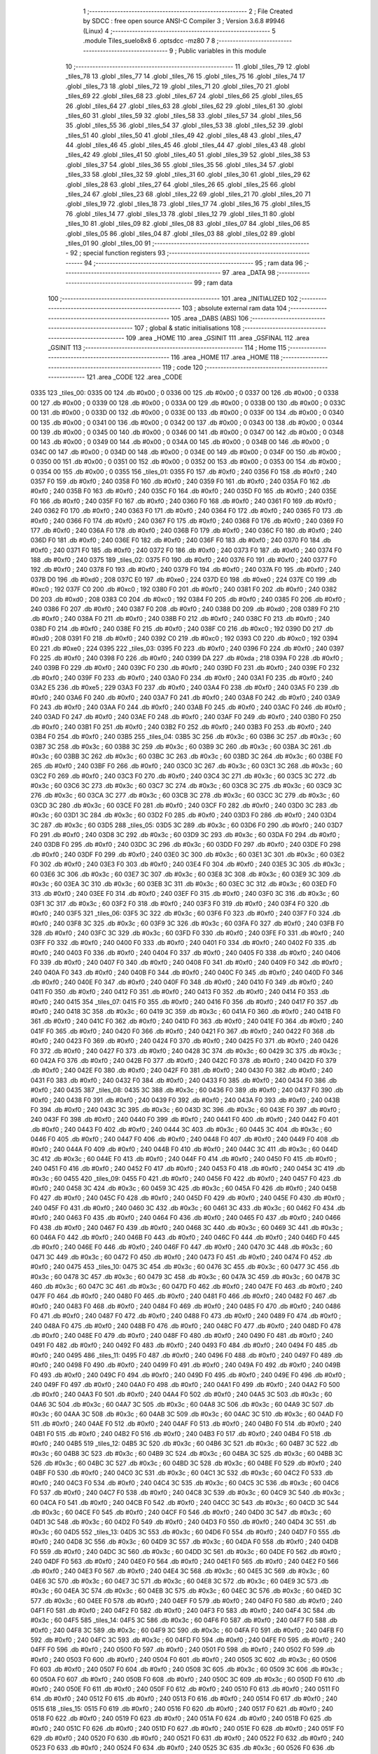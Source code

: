                               1 ;--------------------------------------------------------
                              2 ; File Created by SDCC : free open source ANSI-C Compiler
                              3 ; Version 3.6.8 #9946 (Linux)
                              4 ;--------------------------------------------------------
                              5 	.module Tiles_suelo8x8
                              6 	.optsdcc -mz80
                              7 	
                              8 ;--------------------------------------------------------
                              9 ; Public variables in this module
                             10 ;--------------------------------------------------------
                             11 	.globl _tiles_79
                             12 	.globl _tiles_78
                             13 	.globl _tiles_77
                             14 	.globl _tiles_76
                             15 	.globl _tiles_75
                             16 	.globl _tiles_74
                             17 	.globl _tiles_73
                             18 	.globl _tiles_72
                             19 	.globl _tiles_71
                             20 	.globl _tiles_70
                             21 	.globl _tiles_69
                             22 	.globl _tiles_68
                             23 	.globl _tiles_67
                             24 	.globl _tiles_66
                             25 	.globl _tiles_65
                             26 	.globl _tiles_64
                             27 	.globl _tiles_63
                             28 	.globl _tiles_62
                             29 	.globl _tiles_61
                             30 	.globl _tiles_60
                             31 	.globl _tiles_59
                             32 	.globl _tiles_58
                             33 	.globl _tiles_57
                             34 	.globl _tiles_56
                             35 	.globl _tiles_55
                             36 	.globl _tiles_54
                             37 	.globl _tiles_53
                             38 	.globl _tiles_52
                             39 	.globl _tiles_51
                             40 	.globl _tiles_50
                             41 	.globl _tiles_49
                             42 	.globl _tiles_48
                             43 	.globl _tiles_47
                             44 	.globl _tiles_46
                             45 	.globl _tiles_45
                             46 	.globl _tiles_44
                             47 	.globl _tiles_43
                             48 	.globl _tiles_42
                             49 	.globl _tiles_41
                             50 	.globl _tiles_40
                             51 	.globl _tiles_39
                             52 	.globl _tiles_38
                             53 	.globl _tiles_37
                             54 	.globl _tiles_36
                             55 	.globl _tiles_35
                             56 	.globl _tiles_34
                             57 	.globl _tiles_33
                             58 	.globl _tiles_32
                             59 	.globl _tiles_31
                             60 	.globl _tiles_30
                             61 	.globl _tiles_29
                             62 	.globl _tiles_28
                             63 	.globl _tiles_27
                             64 	.globl _tiles_26
                             65 	.globl _tiles_25
                             66 	.globl _tiles_24
                             67 	.globl _tiles_23
                             68 	.globl _tiles_22
                             69 	.globl _tiles_21
                             70 	.globl _tiles_20
                             71 	.globl _tiles_19
                             72 	.globl _tiles_18
                             73 	.globl _tiles_17
                             74 	.globl _tiles_16
                             75 	.globl _tiles_15
                             76 	.globl _tiles_14
                             77 	.globl _tiles_13
                             78 	.globl _tiles_12
                             79 	.globl _tiles_11
                             80 	.globl _tiles_10
                             81 	.globl _tiles_09
                             82 	.globl _tiles_08
                             83 	.globl _tiles_07
                             84 	.globl _tiles_06
                             85 	.globl _tiles_05
                             86 	.globl _tiles_04
                             87 	.globl _tiles_03
                             88 	.globl _tiles_02
                             89 	.globl _tiles_01
                             90 	.globl _tiles_00
                             91 ;--------------------------------------------------------
                             92 ; special function registers
                             93 ;--------------------------------------------------------
                             94 ;--------------------------------------------------------
                             95 ; ram data
                             96 ;--------------------------------------------------------
                             97 	.area _DATA
                             98 ;--------------------------------------------------------
                             99 ; ram data
                            100 ;--------------------------------------------------------
                            101 	.area _INITIALIZED
                            102 ;--------------------------------------------------------
                            103 ; absolute external ram data
                            104 ;--------------------------------------------------------
                            105 	.area _DABS (ABS)
                            106 ;--------------------------------------------------------
                            107 ; global & static initialisations
                            108 ;--------------------------------------------------------
                            109 	.area _HOME
                            110 	.area _GSINIT
                            111 	.area _GSFINAL
                            112 	.area _GSINIT
                            113 ;--------------------------------------------------------
                            114 ; Home
                            115 ;--------------------------------------------------------
                            116 	.area _HOME
                            117 	.area _HOME
                            118 ;--------------------------------------------------------
                            119 ; code
                            120 ;--------------------------------------------------------
                            121 	.area _CODE
                            122 	.area _CODE
   0335                     123 _tiles_00:
   0335 00                  124 	.db #0x00	; 0
   0336 00                  125 	.db #0x00	; 0
   0337 00                  126 	.db #0x00	; 0
   0338 00                  127 	.db #0x00	; 0
   0339 00                  128 	.db #0x00	; 0
   033A 00                  129 	.db #0x00	; 0
   033B 00                  130 	.db #0x00	; 0
   033C 00                  131 	.db #0x00	; 0
   033D 00                  132 	.db #0x00	; 0
   033E 00                  133 	.db #0x00	; 0
   033F 00                  134 	.db #0x00	; 0
   0340 00                  135 	.db #0x00	; 0
   0341 00                  136 	.db #0x00	; 0
   0342 00                  137 	.db #0x00	; 0
   0343 00                  138 	.db #0x00	; 0
   0344 00                  139 	.db #0x00	; 0
   0345 00                  140 	.db #0x00	; 0
   0346 00                  141 	.db #0x00	; 0
   0347 00                  142 	.db #0x00	; 0
   0348 00                  143 	.db #0x00	; 0
   0349 00                  144 	.db #0x00	; 0
   034A 00                  145 	.db #0x00	; 0
   034B 00                  146 	.db #0x00	; 0
   034C 00                  147 	.db #0x00	; 0
   034D 00                  148 	.db #0x00	; 0
   034E 00                  149 	.db #0x00	; 0
   034F 00                  150 	.db #0x00	; 0
   0350 00                  151 	.db #0x00	; 0
   0351 00                  152 	.db #0x00	; 0
   0352 00                  153 	.db #0x00	; 0
   0353 00                  154 	.db #0x00	; 0
   0354 00                  155 	.db #0x00	; 0
   0355                     156 _tiles_01:
   0355 F0                  157 	.db #0xf0	; 240
   0356 F0                  158 	.db #0xf0	; 240
   0357 F0                  159 	.db #0xf0	; 240
   0358 F0                  160 	.db #0xf0	; 240
   0359 F0                  161 	.db #0xf0	; 240
   035A F0                  162 	.db #0xf0	; 240
   035B F0                  163 	.db #0xf0	; 240
   035C F0                  164 	.db #0xf0	; 240
   035D F0                  165 	.db #0xf0	; 240
   035E F0                  166 	.db #0xf0	; 240
   035F F0                  167 	.db #0xf0	; 240
   0360 F0                  168 	.db #0xf0	; 240
   0361 F0                  169 	.db #0xf0	; 240
   0362 F0                  170 	.db #0xf0	; 240
   0363 F0                  171 	.db #0xf0	; 240
   0364 F0                  172 	.db #0xf0	; 240
   0365 F0                  173 	.db #0xf0	; 240
   0366 F0                  174 	.db #0xf0	; 240
   0367 F0                  175 	.db #0xf0	; 240
   0368 F0                  176 	.db #0xf0	; 240
   0369 F0                  177 	.db #0xf0	; 240
   036A F0                  178 	.db #0xf0	; 240
   036B F0                  179 	.db #0xf0	; 240
   036C F0                  180 	.db #0xf0	; 240
   036D F0                  181 	.db #0xf0	; 240
   036E F0                  182 	.db #0xf0	; 240
   036F F0                  183 	.db #0xf0	; 240
   0370 F0                  184 	.db #0xf0	; 240
   0371 F0                  185 	.db #0xf0	; 240
   0372 F0                  186 	.db #0xf0	; 240
   0373 F0                  187 	.db #0xf0	; 240
   0374 F0                  188 	.db #0xf0	; 240
   0375                     189 _tiles_02:
   0375 F0                  190 	.db #0xf0	; 240
   0376 F0                  191 	.db #0xf0	; 240
   0377 F0                  192 	.db #0xf0	; 240
   0378 F0                  193 	.db #0xf0	; 240
   0379 F0                  194 	.db #0xf0	; 240
   037A F0                  195 	.db #0xf0	; 240
   037B D0                  196 	.db #0xd0	; 208
   037C E0                  197 	.db #0xe0	; 224
   037D E0                  198 	.db #0xe0	; 224
   037E C0                  199 	.db #0xc0	; 192
   037F C0                  200 	.db #0xc0	; 192
   0380 F0                  201 	.db #0xf0	; 240
   0381 F0                  202 	.db #0xf0	; 240
   0382 D0                  203 	.db #0xd0	; 208
   0383 C0                  204 	.db #0xc0	; 192
   0384 F0                  205 	.db #0xf0	; 240
   0385 F0                  206 	.db #0xf0	; 240
   0386 F0                  207 	.db #0xf0	; 240
   0387 F0                  208 	.db #0xf0	; 240
   0388 D0                  209 	.db #0xd0	; 208
   0389 F0                  210 	.db #0xf0	; 240
   038A F0                  211 	.db #0xf0	; 240
   038B F0                  212 	.db #0xf0	; 240
   038C F0                  213 	.db #0xf0	; 240
   038D F0                  214 	.db #0xf0	; 240
   038E F0                  215 	.db #0xf0	; 240
   038F C0                  216 	.db #0xc0	; 192
   0390 D0                  217 	.db #0xd0	; 208
   0391 F0                  218 	.db #0xf0	; 240
   0392 C0                  219 	.db #0xc0	; 192
   0393 C0                  220 	.db #0xc0	; 192
   0394 E0                  221 	.db #0xe0	; 224
   0395                     222 _tiles_03:
   0395 F0                  223 	.db #0xf0	; 240
   0396 F0                  224 	.db #0xf0	; 240
   0397 F0                  225 	.db #0xf0	; 240
   0398 F0                  226 	.db #0xf0	; 240
   0399 DA                  227 	.db #0xda	; 218
   039A F0                  228 	.db #0xf0	; 240
   039B F0                  229 	.db #0xf0	; 240
   039C F0                  230 	.db #0xf0	; 240
   039D F0                  231 	.db #0xf0	; 240
   039E F0                  232 	.db #0xf0	; 240
   039F F0                  233 	.db #0xf0	; 240
   03A0 F0                  234 	.db #0xf0	; 240
   03A1 F0                  235 	.db #0xf0	; 240
   03A2 E5                  236 	.db #0xe5	; 229
   03A3 F0                  237 	.db #0xf0	; 240
   03A4 F0                  238 	.db #0xf0	; 240
   03A5 F0                  239 	.db #0xf0	; 240
   03A6 F0                  240 	.db #0xf0	; 240
   03A7 F0                  241 	.db #0xf0	; 240
   03A8 F0                  242 	.db #0xf0	; 240
   03A9 F0                  243 	.db #0xf0	; 240
   03AA F0                  244 	.db #0xf0	; 240
   03AB F0                  245 	.db #0xf0	; 240
   03AC F0                  246 	.db #0xf0	; 240
   03AD F0                  247 	.db #0xf0	; 240
   03AE F0                  248 	.db #0xf0	; 240
   03AF F0                  249 	.db #0xf0	; 240
   03B0 F0                  250 	.db #0xf0	; 240
   03B1 F0                  251 	.db #0xf0	; 240
   03B2 F0                  252 	.db #0xf0	; 240
   03B3 F0                  253 	.db #0xf0	; 240
   03B4 F0                  254 	.db #0xf0	; 240
   03B5                     255 _tiles_04:
   03B5 3C                  256 	.db #0x3c	; 60
   03B6 3C                  257 	.db #0x3c	; 60
   03B7 3C                  258 	.db #0x3c	; 60
   03B8 3C                  259 	.db #0x3c	; 60
   03B9 3C                  260 	.db #0x3c	; 60
   03BA 3C                  261 	.db #0x3c	; 60
   03BB 3C                  262 	.db #0x3c	; 60
   03BC 3C                  263 	.db #0x3c	; 60
   03BD 3C                  264 	.db #0x3c	; 60
   03BE F0                  265 	.db #0xf0	; 240
   03BF F0                  266 	.db #0xf0	; 240
   03C0 3C                  267 	.db #0x3c	; 60
   03C1 3C                  268 	.db #0x3c	; 60
   03C2 F0                  269 	.db #0xf0	; 240
   03C3 F0                  270 	.db #0xf0	; 240
   03C4 3C                  271 	.db #0x3c	; 60
   03C5 3C                  272 	.db #0x3c	; 60
   03C6 3C                  273 	.db #0x3c	; 60
   03C7 3C                  274 	.db #0x3c	; 60
   03C8 3C                  275 	.db #0x3c	; 60
   03C9 3C                  276 	.db #0x3c	; 60
   03CA 3C                  277 	.db #0x3c	; 60
   03CB 3C                  278 	.db #0x3c	; 60
   03CC 3C                  279 	.db #0x3c	; 60
   03CD 3C                  280 	.db #0x3c	; 60
   03CE F0                  281 	.db #0xf0	; 240
   03CF F0                  282 	.db #0xf0	; 240
   03D0 3C                  283 	.db #0x3c	; 60
   03D1 3C                  284 	.db #0x3c	; 60
   03D2 F0                  285 	.db #0xf0	; 240
   03D3 F0                  286 	.db #0xf0	; 240
   03D4 3C                  287 	.db #0x3c	; 60
   03D5                     288 _tiles_05:
   03D5 3C                  289 	.db #0x3c	; 60
   03D6 F0                  290 	.db #0xf0	; 240
   03D7 F0                  291 	.db #0xf0	; 240
   03D8 3C                  292 	.db #0x3c	; 60
   03D9 3C                  293 	.db #0x3c	; 60
   03DA F0                  294 	.db #0xf0	; 240
   03DB F0                  295 	.db #0xf0	; 240
   03DC 3C                  296 	.db #0x3c	; 60
   03DD F0                  297 	.db #0xf0	; 240
   03DE F0                  298 	.db #0xf0	; 240
   03DF F0                  299 	.db #0xf0	; 240
   03E0 3C                  300 	.db #0x3c	; 60
   03E1 3C                  301 	.db #0x3c	; 60
   03E2 F0                  302 	.db #0xf0	; 240
   03E3 F0                  303 	.db #0xf0	; 240
   03E4 F0                  304 	.db #0xf0	; 240
   03E5 3C                  305 	.db #0x3c	; 60
   03E6 3C                  306 	.db #0x3c	; 60
   03E7 3C                  307 	.db #0x3c	; 60
   03E8 3C                  308 	.db #0x3c	; 60
   03E9 3C                  309 	.db #0x3c	; 60
   03EA 3C                  310 	.db #0x3c	; 60
   03EB 3C                  311 	.db #0x3c	; 60
   03EC 3C                  312 	.db #0x3c	; 60
   03ED F0                  313 	.db #0xf0	; 240
   03EE F0                  314 	.db #0xf0	; 240
   03EF F0                  315 	.db #0xf0	; 240
   03F0 3C                  316 	.db #0x3c	; 60
   03F1 3C                  317 	.db #0x3c	; 60
   03F2 F0                  318 	.db #0xf0	; 240
   03F3 F0                  319 	.db #0xf0	; 240
   03F4 F0                  320 	.db #0xf0	; 240
   03F5                     321 _tiles_06:
   03F5 3C                  322 	.db #0x3c	; 60
   03F6 F0                  323 	.db #0xf0	; 240
   03F7 F0                  324 	.db #0xf0	; 240
   03F8 3C                  325 	.db #0x3c	; 60
   03F9 3C                  326 	.db #0x3c	; 60
   03FA F0                  327 	.db #0xf0	; 240
   03FB F0                  328 	.db #0xf0	; 240
   03FC 3C                  329 	.db #0x3c	; 60
   03FD F0                  330 	.db #0xf0	; 240
   03FE F0                  331 	.db #0xf0	; 240
   03FF F0                  332 	.db #0xf0	; 240
   0400 F0                  333 	.db #0xf0	; 240
   0401 F0                  334 	.db #0xf0	; 240
   0402 F0                  335 	.db #0xf0	; 240
   0403 F0                  336 	.db #0xf0	; 240
   0404 F0                  337 	.db #0xf0	; 240
   0405 F0                  338 	.db #0xf0	; 240
   0406 F0                  339 	.db #0xf0	; 240
   0407 F0                  340 	.db #0xf0	; 240
   0408 F0                  341 	.db #0xf0	; 240
   0409 F0                  342 	.db #0xf0	; 240
   040A F0                  343 	.db #0xf0	; 240
   040B F0                  344 	.db #0xf0	; 240
   040C F0                  345 	.db #0xf0	; 240
   040D F0                  346 	.db #0xf0	; 240
   040E F0                  347 	.db #0xf0	; 240
   040F F0                  348 	.db #0xf0	; 240
   0410 F0                  349 	.db #0xf0	; 240
   0411 F0                  350 	.db #0xf0	; 240
   0412 F0                  351 	.db #0xf0	; 240
   0413 F0                  352 	.db #0xf0	; 240
   0414 F0                  353 	.db #0xf0	; 240
   0415                     354 _tiles_07:
   0415 F0                  355 	.db #0xf0	; 240
   0416 F0                  356 	.db #0xf0	; 240
   0417 F0                  357 	.db #0xf0	; 240
   0418 3C                  358 	.db #0x3c	; 60
   0419 3C                  359 	.db #0x3c	; 60
   041A F0                  360 	.db #0xf0	; 240
   041B F0                  361 	.db #0xf0	; 240
   041C F0                  362 	.db #0xf0	; 240
   041D F0                  363 	.db #0xf0	; 240
   041E F0                  364 	.db #0xf0	; 240
   041F F0                  365 	.db #0xf0	; 240
   0420 F0                  366 	.db #0xf0	; 240
   0421 F0                  367 	.db #0xf0	; 240
   0422 F0                  368 	.db #0xf0	; 240
   0423 F0                  369 	.db #0xf0	; 240
   0424 F0                  370 	.db #0xf0	; 240
   0425 F0                  371 	.db #0xf0	; 240
   0426 F0                  372 	.db #0xf0	; 240
   0427 F0                  373 	.db #0xf0	; 240
   0428 3C                  374 	.db #0x3c	; 60
   0429 3C                  375 	.db #0x3c	; 60
   042A F0                  376 	.db #0xf0	; 240
   042B F0                  377 	.db #0xf0	; 240
   042C F0                  378 	.db #0xf0	; 240
   042D F0                  379 	.db #0xf0	; 240
   042E F0                  380 	.db #0xf0	; 240
   042F F0                  381 	.db #0xf0	; 240
   0430 F0                  382 	.db #0xf0	; 240
   0431 F0                  383 	.db #0xf0	; 240
   0432 F0                  384 	.db #0xf0	; 240
   0433 F0                  385 	.db #0xf0	; 240
   0434 F0                  386 	.db #0xf0	; 240
   0435                     387 _tiles_08:
   0435 3C                  388 	.db #0x3c	; 60
   0436 F0                  389 	.db #0xf0	; 240
   0437 F0                  390 	.db #0xf0	; 240
   0438 F0                  391 	.db #0xf0	; 240
   0439 F0                  392 	.db #0xf0	; 240
   043A F0                  393 	.db #0xf0	; 240
   043B F0                  394 	.db #0xf0	; 240
   043C 3C                  395 	.db #0x3c	; 60
   043D 3C                  396 	.db #0x3c	; 60
   043E F0                  397 	.db #0xf0	; 240
   043F F0                  398 	.db #0xf0	; 240
   0440 F0                  399 	.db #0xf0	; 240
   0441 F0                  400 	.db #0xf0	; 240
   0442 F0                  401 	.db #0xf0	; 240
   0443 F0                  402 	.db #0xf0	; 240
   0444 3C                  403 	.db #0x3c	; 60
   0445 3C                  404 	.db #0x3c	; 60
   0446 F0                  405 	.db #0xf0	; 240
   0447 F0                  406 	.db #0xf0	; 240
   0448 F0                  407 	.db #0xf0	; 240
   0449 F0                  408 	.db #0xf0	; 240
   044A F0                  409 	.db #0xf0	; 240
   044B F0                  410 	.db #0xf0	; 240
   044C 3C                  411 	.db #0x3c	; 60
   044D 3C                  412 	.db #0x3c	; 60
   044E F0                  413 	.db #0xf0	; 240
   044F F0                  414 	.db #0xf0	; 240
   0450 F0                  415 	.db #0xf0	; 240
   0451 F0                  416 	.db #0xf0	; 240
   0452 F0                  417 	.db #0xf0	; 240
   0453 F0                  418 	.db #0xf0	; 240
   0454 3C                  419 	.db #0x3c	; 60
   0455                     420 _tiles_09:
   0455 F0                  421 	.db #0xf0	; 240
   0456 F0                  422 	.db #0xf0	; 240
   0457 F0                  423 	.db #0xf0	; 240
   0458 3C                  424 	.db #0x3c	; 60
   0459 3C                  425 	.db #0x3c	; 60
   045A F0                  426 	.db #0xf0	; 240
   045B F0                  427 	.db #0xf0	; 240
   045C F0                  428 	.db #0xf0	; 240
   045D F0                  429 	.db #0xf0	; 240
   045E F0                  430 	.db #0xf0	; 240
   045F F0                  431 	.db #0xf0	; 240
   0460 3C                  432 	.db #0x3c	; 60
   0461 3C                  433 	.db #0x3c	; 60
   0462 F0                  434 	.db #0xf0	; 240
   0463 F0                  435 	.db #0xf0	; 240
   0464 F0                  436 	.db #0xf0	; 240
   0465 F0                  437 	.db #0xf0	; 240
   0466 F0                  438 	.db #0xf0	; 240
   0467 F0                  439 	.db #0xf0	; 240
   0468 3C                  440 	.db #0x3c	; 60
   0469 3C                  441 	.db #0x3c	; 60
   046A F0                  442 	.db #0xf0	; 240
   046B F0                  443 	.db #0xf0	; 240
   046C F0                  444 	.db #0xf0	; 240
   046D F0                  445 	.db #0xf0	; 240
   046E F0                  446 	.db #0xf0	; 240
   046F F0                  447 	.db #0xf0	; 240
   0470 3C                  448 	.db #0x3c	; 60
   0471 3C                  449 	.db #0x3c	; 60
   0472 F0                  450 	.db #0xf0	; 240
   0473 F0                  451 	.db #0xf0	; 240
   0474 F0                  452 	.db #0xf0	; 240
   0475                     453 _tiles_10:
   0475 3C                  454 	.db #0x3c	; 60
   0476 3C                  455 	.db #0x3c	; 60
   0477 3C                  456 	.db #0x3c	; 60
   0478 3C                  457 	.db #0x3c	; 60
   0479 3C                  458 	.db #0x3c	; 60
   047A 3C                  459 	.db #0x3c	; 60
   047B 3C                  460 	.db #0x3c	; 60
   047C 3C                  461 	.db #0x3c	; 60
   047D F0                  462 	.db #0xf0	; 240
   047E F0                  463 	.db #0xf0	; 240
   047F F0                  464 	.db #0xf0	; 240
   0480 F0                  465 	.db #0xf0	; 240
   0481 F0                  466 	.db #0xf0	; 240
   0482 F0                  467 	.db #0xf0	; 240
   0483 F0                  468 	.db #0xf0	; 240
   0484 F0                  469 	.db #0xf0	; 240
   0485 F0                  470 	.db #0xf0	; 240
   0486 F0                  471 	.db #0xf0	; 240
   0487 F0                  472 	.db #0xf0	; 240
   0488 F0                  473 	.db #0xf0	; 240
   0489 F0                  474 	.db #0xf0	; 240
   048A F0                  475 	.db #0xf0	; 240
   048B F0                  476 	.db #0xf0	; 240
   048C F0                  477 	.db #0xf0	; 240
   048D F0                  478 	.db #0xf0	; 240
   048E F0                  479 	.db #0xf0	; 240
   048F F0                  480 	.db #0xf0	; 240
   0490 F0                  481 	.db #0xf0	; 240
   0491 F0                  482 	.db #0xf0	; 240
   0492 F0                  483 	.db #0xf0	; 240
   0493 F0                  484 	.db #0xf0	; 240
   0494 F0                  485 	.db #0xf0	; 240
   0495                     486 _tiles_11:
   0495 F0                  487 	.db #0xf0	; 240
   0496 F0                  488 	.db #0xf0	; 240
   0497 F0                  489 	.db #0xf0	; 240
   0498 F0                  490 	.db #0xf0	; 240
   0499 F0                  491 	.db #0xf0	; 240
   049A F0                  492 	.db #0xf0	; 240
   049B F0                  493 	.db #0xf0	; 240
   049C F0                  494 	.db #0xf0	; 240
   049D F0                  495 	.db #0xf0	; 240
   049E F0                  496 	.db #0xf0	; 240
   049F F0                  497 	.db #0xf0	; 240
   04A0 F0                  498 	.db #0xf0	; 240
   04A1 F0                  499 	.db #0xf0	; 240
   04A2 F0                  500 	.db #0xf0	; 240
   04A3 F0                  501 	.db #0xf0	; 240
   04A4 F0                  502 	.db #0xf0	; 240
   04A5 3C                  503 	.db #0x3c	; 60
   04A6 3C                  504 	.db #0x3c	; 60
   04A7 3C                  505 	.db #0x3c	; 60
   04A8 3C                  506 	.db #0x3c	; 60
   04A9 3C                  507 	.db #0x3c	; 60
   04AA 3C                  508 	.db #0x3c	; 60
   04AB 3C                  509 	.db #0x3c	; 60
   04AC 3C                  510 	.db #0x3c	; 60
   04AD F0                  511 	.db #0xf0	; 240
   04AE F0                  512 	.db #0xf0	; 240
   04AF F0                  513 	.db #0xf0	; 240
   04B0 F0                  514 	.db #0xf0	; 240
   04B1 F0                  515 	.db #0xf0	; 240
   04B2 F0                  516 	.db #0xf0	; 240
   04B3 F0                  517 	.db #0xf0	; 240
   04B4 F0                  518 	.db #0xf0	; 240
   04B5                     519 _tiles_12:
   04B5 3C                  520 	.db #0x3c	; 60
   04B6 3C                  521 	.db #0x3c	; 60
   04B7 3C                  522 	.db #0x3c	; 60
   04B8 3C                  523 	.db #0x3c	; 60
   04B9 3C                  524 	.db #0x3c	; 60
   04BA 3C                  525 	.db #0x3c	; 60
   04BB 3C                  526 	.db #0x3c	; 60
   04BC 3C                  527 	.db #0x3c	; 60
   04BD 3C                  528 	.db #0x3c	; 60
   04BE F0                  529 	.db #0xf0	; 240
   04BF F0                  530 	.db #0xf0	; 240
   04C0 3C                  531 	.db #0x3c	; 60
   04C1 3C                  532 	.db #0x3c	; 60
   04C2 F0                  533 	.db #0xf0	; 240
   04C3 F0                  534 	.db #0xf0	; 240
   04C4 3C                  535 	.db #0x3c	; 60
   04C5 3C                  536 	.db #0x3c	; 60
   04C6 F0                  537 	.db #0xf0	; 240
   04C7 F0                  538 	.db #0xf0	; 240
   04C8 3C                  539 	.db #0x3c	; 60
   04C9 3C                  540 	.db #0x3c	; 60
   04CA F0                  541 	.db #0xf0	; 240
   04CB F0                  542 	.db #0xf0	; 240
   04CC 3C                  543 	.db #0x3c	; 60
   04CD 3C                  544 	.db #0x3c	; 60
   04CE F0                  545 	.db #0xf0	; 240
   04CF F0                  546 	.db #0xf0	; 240
   04D0 3C                  547 	.db #0x3c	; 60
   04D1 3C                  548 	.db #0x3c	; 60
   04D2 F0                  549 	.db #0xf0	; 240
   04D3 F0                  550 	.db #0xf0	; 240
   04D4 3C                  551 	.db #0x3c	; 60
   04D5                     552 _tiles_13:
   04D5 3C                  553 	.db #0x3c	; 60
   04D6 F0                  554 	.db #0xf0	; 240
   04D7 F0                  555 	.db #0xf0	; 240
   04D8 3C                  556 	.db #0x3c	; 60
   04D9 3C                  557 	.db #0x3c	; 60
   04DA F0                  558 	.db #0xf0	; 240
   04DB F0                  559 	.db #0xf0	; 240
   04DC 3C                  560 	.db #0x3c	; 60
   04DD 3C                  561 	.db #0x3c	; 60
   04DE F0                  562 	.db #0xf0	; 240
   04DF F0                  563 	.db #0xf0	; 240
   04E0 F0                  564 	.db #0xf0	; 240
   04E1 F0                  565 	.db #0xf0	; 240
   04E2 F0                  566 	.db #0xf0	; 240
   04E3 F0                  567 	.db #0xf0	; 240
   04E4 3C                  568 	.db #0x3c	; 60
   04E5 3C                  569 	.db #0x3c	; 60
   04E6 3C                  570 	.db #0x3c	; 60
   04E7 3C                  571 	.db #0x3c	; 60
   04E8 3C                  572 	.db #0x3c	; 60
   04E9 3C                  573 	.db #0x3c	; 60
   04EA 3C                  574 	.db #0x3c	; 60
   04EB 3C                  575 	.db #0x3c	; 60
   04EC 3C                  576 	.db #0x3c	; 60
   04ED 3C                  577 	.db #0x3c	; 60
   04EE F0                  578 	.db #0xf0	; 240
   04EF F0                  579 	.db #0xf0	; 240
   04F0 F0                  580 	.db #0xf0	; 240
   04F1 F0                  581 	.db #0xf0	; 240
   04F2 F0                  582 	.db #0xf0	; 240
   04F3 F0                  583 	.db #0xf0	; 240
   04F4 3C                  584 	.db #0x3c	; 60
   04F5                     585 _tiles_14:
   04F5 3C                  586 	.db #0x3c	; 60
   04F6 F0                  587 	.db #0xf0	; 240
   04F7 F0                  588 	.db #0xf0	; 240
   04F8 3C                  589 	.db #0x3c	; 60
   04F9 3C                  590 	.db #0x3c	; 60
   04FA F0                  591 	.db #0xf0	; 240
   04FB F0                  592 	.db #0xf0	; 240
   04FC 3C                  593 	.db #0x3c	; 60
   04FD F0                  594 	.db #0xf0	; 240
   04FE F0                  595 	.db #0xf0	; 240
   04FF F0                  596 	.db #0xf0	; 240
   0500 F0                  597 	.db #0xf0	; 240
   0501 F0                  598 	.db #0xf0	; 240
   0502 F0                  599 	.db #0xf0	; 240
   0503 F0                  600 	.db #0xf0	; 240
   0504 F0                  601 	.db #0xf0	; 240
   0505 3C                  602 	.db #0x3c	; 60
   0506 F0                  603 	.db #0xf0	; 240
   0507 F0                  604 	.db #0xf0	; 240
   0508 3C                  605 	.db #0x3c	; 60
   0509 3C                  606 	.db #0x3c	; 60
   050A F0                  607 	.db #0xf0	; 240
   050B F0                  608 	.db #0xf0	; 240
   050C 3C                  609 	.db #0x3c	; 60
   050D F0                  610 	.db #0xf0	; 240
   050E F0                  611 	.db #0xf0	; 240
   050F F0                  612 	.db #0xf0	; 240
   0510 F0                  613 	.db #0xf0	; 240
   0511 F0                  614 	.db #0xf0	; 240
   0512 F0                  615 	.db #0xf0	; 240
   0513 F0                  616 	.db #0xf0	; 240
   0514 F0                  617 	.db #0xf0	; 240
   0515                     618 _tiles_15:
   0515 F0                  619 	.db #0xf0	; 240
   0516 F0                  620 	.db #0xf0	; 240
   0517 F0                  621 	.db #0xf0	; 240
   0518 F0                  622 	.db #0xf0	; 240
   0519 F0                  623 	.db #0xf0	; 240
   051A F0                  624 	.db #0xf0	; 240
   051B F0                  625 	.db #0xf0	; 240
   051C F0                  626 	.db #0xf0	; 240
   051D F0                  627 	.db #0xf0	; 240
   051E F0                  628 	.db #0xf0	; 240
   051F F0                  629 	.db #0xf0	; 240
   0520 F0                  630 	.db #0xf0	; 240
   0521 F0                  631 	.db #0xf0	; 240
   0522 F0                  632 	.db #0xf0	; 240
   0523 F0                  633 	.db #0xf0	; 240
   0524 F0                  634 	.db #0xf0	; 240
   0525 3C                  635 	.db #0x3c	; 60
   0526 F0                  636 	.db #0xf0	; 240
   0527 F0                  637 	.db #0xf0	; 240
   0528 3C                  638 	.db #0x3c	; 60
   0529 3C                  639 	.db #0x3c	; 60
   052A F0                  640 	.db #0xf0	; 240
   052B F0                  641 	.db #0xf0	; 240
   052C 3C                  642 	.db #0x3c	; 60
   052D F0                  643 	.db #0xf0	; 240
   052E F0                  644 	.db #0xf0	; 240
   052F F0                  645 	.db #0xf0	; 240
   0530 F0                  646 	.db #0xf0	; 240
   0531 F0                  647 	.db #0xf0	; 240
   0532 F0                  648 	.db #0xf0	; 240
   0533 F0                  649 	.db #0xf0	; 240
   0534 F0                  650 	.db #0xf0	; 240
   0535                     651 _tiles_16:
   0535 F0                  652 	.db #0xf0	; 240
   0536 F0                  653 	.db #0xf0	; 240
   0537 F0                  654 	.db #0xf0	; 240
   0538 3C                  655 	.db #0x3c	; 60
   0539 3C                  656 	.db #0x3c	; 60
   053A F0                  657 	.db #0xf0	; 240
   053B F0                  658 	.db #0xf0	; 240
   053C F0                  659 	.db #0xf0	; 240
   053D F0                  660 	.db #0xf0	; 240
   053E F0                  661 	.db #0xf0	; 240
   053F F0                  662 	.db #0xf0	; 240
   0540 F0                  663 	.db #0xf0	; 240
   0541 F0                  664 	.db #0xf0	; 240
   0542 F0                  665 	.db #0xf0	; 240
   0543 F0                  666 	.db #0xf0	; 240
   0544 F0                  667 	.db #0xf0	; 240
   0545 F0                  668 	.db #0xf0	; 240
   0546 F0                  669 	.db #0xf0	; 240
   0547 F0                  670 	.db #0xf0	; 240
   0548 F0                  671 	.db #0xf0	; 240
   0549 F0                  672 	.db #0xf0	; 240
   054A F0                  673 	.db #0xf0	; 240
   054B F0                  674 	.db #0xf0	; 240
   054C F0                  675 	.db #0xf0	; 240
   054D F0                  676 	.db #0xf0	; 240
   054E F0                  677 	.db #0xf0	; 240
   054F F0                  678 	.db #0xf0	; 240
   0550 F0                  679 	.db #0xf0	; 240
   0551 F0                  680 	.db #0xf0	; 240
   0552 F0                  681 	.db #0xf0	; 240
   0553 F0                  682 	.db #0xf0	; 240
   0554 F0                  683 	.db #0xf0	; 240
   0555                     684 _tiles_17:
   0555 F0                  685 	.db #0xf0	; 240
   0556 F0                  686 	.db #0xf0	; 240
   0557 F0                  687 	.db #0xf0	; 240
   0558 F0                  688 	.db #0xf0	; 240
   0559 F0                  689 	.db #0xf0	; 240
   055A F0                  690 	.db #0xf0	; 240
   055B F0                  691 	.db #0xf0	; 240
   055C F0                  692 	.db #0xf0	; 240
   055D F0                  693 	.db #0xf0	; 240
   055E F0                  694 	.db #0xf0	; 240
   055F F0                  695 	.db #0xf0	; 240
   0560 F0                  696 	.db #0xf0	; 240
   0561 F0                  697 	.db #0xf0	; 240
   0562 F0                  698 	.db #0xf0	; 240
   0563 F0                  699 	.db #0xf0	; 240
   0564 F0                  700 	.db #0xf0	; 240
   0565 F0                  701 	.db #0xf0	; 240
   0566 F0                  702 	.db #0xf0	; 240
   0567 F0                  703 	.db #0xf0	; 240
   0568 3C                  704 	.db #0x3c	; 60
   0569 3C                  705 	.db #0x3c	; 60
   056A F0                  706 	.db #0xf0	; 240
   056B F0                  707 	.db #0xf0	; 240
   056C F0                  708 	.db #0xf0	; 240
   056D F0                  709 	.db #0xf0	; 240
   056E F0                  710 	.db #0xf0	; 240
   056F F0                  711 	.db #0xf0	; 240
   0570 F0                  712 	.db #0xf0	; 240
   0571 F0                  713 	.db #0xf0	; 240
   0572 F0                  714 	.db #0xf0	; 240
   0573 F0                  715 	.db #0xf0	; 240
   0574 F0                  716 	.db #0xf0	; 240
   0575                     717 _tiles_18:
   0575 F0                  718 	.db #0xf0	; 240
   0576 F0                  719 	.db #0xf0	; 240
   0577 F0                  720 	.db #0xf0	; 240
   0578 F0                  721 	.db #0xf0	; 240
   0579 F0                  722 	.db #0xf0	; 240
   057A F0                  723 	.db #0xf0	; 240
   057B F0                  724 	.db #0xf0	; 240
   057C F0                  725 	.db #0xf0	; 240
   057D F0                  726 	.db #0xf0	; 240
   057E F0                  727 	.db #0xf0	; 240
   057F F0                  728 	.db #0xf0	; 240
   0580 F0                  729 	.db #0xf0	; 240
   0581 F0                  730 	.db #0xf0	; 240
   0582 F0                  731 	.db #0xf0	; 240
   0583 F0                  732 	.db #0xf0	; 240
   0584 F0                  733 	.db #0xf0	; 240
   0585 3C                  734 	.db #0x3c	; 60
   0586 F0                  735 	.db #0xf0	; 240
   0587 F0                  736 	.db #0xf0	; 240
   0588 F0                  737 	.db #0xf0	; 240
   0589 F0                  738 	.db #0xf0	; 240
   058A F0                  739 	.db #0xf0	; 240
   058B F0                  740 	.db #0xf0	; 240
   058C 3C                  741 	.db #0x3c	; 60
   058D F0                  742 	.db #0xf0	; 240
   058E F0                  743 	.db #0xf0	; 240
   058F F0                  744 	.db #0xf0	; 240
   0590 F0                  745 	.db #0xf0	; 240
   0591 F0                  746 	.db #0xf0	; 240
   0592 F0                  747 	.db #0xf0	; 240
   0593 F0                  748 	.db #0xf0	; 240
   0594 F0                  749 	.db #0xf0	; 240
   0595                     750 _tiles_19:
   0595 3C                  751 	.db #0x3c	; 60
   0596 F0                  752 	.db #0xf0	; 240
   0597 F0                  753 	.db #0xf0	; 240
   0598 F0                  754 	.db #0xf0	; 240
   0599 F0                  755 	.db #0xf0	; 240
   059A F0                  756 	.db #0xf0	; 240
   059B F0                  757 	.db #0xf0	; 240
   059C 3C                  758 	.db #0x3c	; 60
   059D F0                  759 	.db #0xf0	; 240
   059E F0                  760 	.db #0xf0	; 240
   059F F0                  761 	.db #0xf0	; 240
   05A0 F0                  762 	.db #0xf0	; 240
   05A1 F0                  763 	.db #0xf0	; 240
   05A2 F0                  764 	.db #0xf0	; 240
   05A3 F0                  765 	.db #0xf0	; 240
   05A4 F0                  766 	.db #0xf0	; 240
   05A5 F0                  767 	.db #0xf0	; 240
   05A6 F0                  768 	.db #0xf0	; 240
   05A7 F0                  769 	.db #0xf0	; 240
   05A8 F0                  770 	.db #0xf0	; 240
   05A9 F0                  771 	.db #0xf0	; 240
   05AA F0                  772 	.db #0xf0	; 240
   05AB F0                  773 	.db #0xf0	; 240
   05AC F0                  774 	.db #0xf0	; 240
   05AD F0                  775 	.db #0xf0	; 240
   05AE F0                  776 	.db #0xf0	; 240
   05AF F0                  777 	.db #0xf0	; 240
   05B0 F0                  778 	.db #0xf0	; 240
   05B1 F0                  779 	.db #0xf0	; 240
   05B2 F0                  780 	.db #0xf0	; 240
   05B3 F0                  781 	.db #0xf0	; 240
   05B4 F0                  782 	.db #0xf0	; 240
   05B5                     783 _tiles_20:
   05B5 3C                  784 	.db #0x3c	; 60
   05B6 3C                  785 	.db #0x3c	; 60
   05B7 3C                  786 	.db #0x3c	; 60
   05B8 3C                  787 	.db #0x3c	; 60
   05B9 3C                  788 	.db #0x3c	; 60
   05BA 3C                  789 	.db #0x3c	; 60
   05BB 3C                  790 	.db #0x3c	; 60
   05BC 3C                  791 	.db #0x3c	; 60
   05BD 3C                  792 	.db #0x3c	; 60
   05BE F0                  793 	.db #0xf0	; 240
   05BF F0                  794 	.db #0xf0	; 240
   05C0 F0                  795 	.db #0xf0	; 240
   05C1 F0                  796 	.db #0xf0	; 240
   05C2 F0                  797 	.db #0xf0	; 240
   05C3 F0                  798 	.db #0xf0	; 240
   05C4 3C                  799 	.db #0x3c	; 60
   05C5 3C                  800 	.db #0x3c	; 60
   05C6 3C                  801 	.db #0x3c	; 60
   05C7 3C                  802 	.db #0x3c	; 60
   05C8 3C                  803 	.db #0x3c	; 60
   05C9 3C                  804 	.db #0x3c	; 60
   05CA 3C                  805 	.db #0x3c	; 60
   05CB 3C                  806 	.db #0x3c	; 60
   05CC 3C                  807 	.db #0x3c	; 60
   05CD 3C                  808 	.db #0x3c	; 60
   05CE F0                  809 	.db #0xf0	; 240
   05CF F0                  810 	.db #0xf0	; 240
   05D0 F0                  811 	.db #0xf0	; 240
   05D1 F0                  812 	.db #0xf0	; 240
   05D2 F0                  813 	.db #0xf0	; 240
   05D3 F0                  814 	.db #0xf0	; 240
   05D4 3C                  815 	.db #0x3c	; 60
   05D5                     816 _tiles_21:
   05D5 3C                  817 	.db #0x3c	; 60
   05D6 3C                  818 	.db #0x3c	; 60
   05D7 3C                  819 	.db #0x3c	; 60
   05D8 3C                  820 	.db #0x3c	; 60
   05D9 3C                  821 	.db #0x3c	; 60
   05DA 3C                  822 	.db #0x3c	; 60
   05DB 3C                  823 	.db #0x3c	; 60
   05DC 3C                  824 	.db #0x3c	; 60
   05DD F0                  825 	.db #0xf0	; 240
   05DE F0                  826 	.db #0xf0	; 240
   05DF F0                  827 	.db #0xf0	; 240
   05E0 3C                  828 	.db #0x3c	; 60
   05E1 3C                  829 	.db #0x3c	; 60
   05E2 F0                  830 	.db #0xf0	; 240
   05E3 F0                  831 	.db #0xf0	; 240
   05E4 F0                  832 	.db #0xf0	; 240
   05E5 3C                  833 	.db #0x3c	; 60
   05E6 F0                  834 	.db #0xf0	; 240
   05E7 F0                  835 	.db #0xf0	; 240
   05E8 3C                  836 	.db #0x3c	; 60
   05E9 3C                  837 	.db #0x3c	; 60
   05EA F0                  838 	.db #0xf0	; 240
   05EB F0                  839 	.db #0xf0	; 240
   05EC 3C                  840 	.db #0x3c	; 60
   05ED F0                  841 	.db #0xf0	; 240
   05EE F0                  842 	.db #0xf0	; 240
   05EF F0                  843 	.db #0xf0	; 240
   05F0 3C                  844 	.db #0x3c	; 60
   05F1 3C                  845 	.db #0x3c	; 60
   05F2 F0                  846 	.db #0xf0	; 240
   05F3 F0                  847 	.db #0xf0	; 240
   05F4 F0                  848 	.db #0xf0	; 240
   05F5                     849 _tiles_22:
   05F5 3C                  850 	.db #0x3c	; 60
   05F6 F0                  851 	.db #0xf0	; 240
   05F7 F0                  852 	.db #0xf0	; 240
   05F8 3C                  853 	.db #0x3c	; 60
   05F9 3C                  854 	.db #0x3c	; 60
   05FA F0                  855 	.db #0xf0	; 240
   05FB F0                  856 	.db #0xf0	; 240
   05FC 3C                  857 	.db #0x3c	; 60
   05FD F0                  858 	.db #0xf0	; 240
   05FE F0                  859 	.db #0xf0	; 240
   05FF F0                  860 	.db #0xf0	; 240
   0600 3C                  861 	.db #0x3c	; 60
   0601 3C                  862 	.db #0x3c	; 60
   0602 F0                  863 	.db #0xf0	; 240
   0603 F0                  864 	.db #0xf0	; 240
   0604 F0                  865 	.db #0xf0	; 240
   0605 3C                  866 	.db #0x3c	; 60
   0606 F0                  867 	.db #0xf0	; 240
   0607 F0                  868 	.db #0xf0	; 240
   0608 3C                  869 	.db #0x3c	; 60
   0609 3C                  870 	.db #0x3c	; 60
   060A F0                  871 	.db #0xf0	; 240
   060B F0                  872 	.db #0xf0	; 240
   060C 3C                  873 	.db #0x3c	; 60
   060D F0                  874 	.db #0xf0	; 240
   060E F0                  875 	.db #0xf0	; 240
   060F F0                  876 	.db #0xf0	; 240
   0610 3C                  877 	.db #0x3c	; 60
   0611 3C                  878 	.db #0x3c	; 60
   0612 F0                  879 	.db #0xf0	; 240
   0613 F0                  880 	.db #0xf0	; 240
   0614 F0                  881 	.db #0xf0	; 240
   0615                     882 _tiles_23:
   0615 3C                  883 	.db #0x3c	; 60
   0616 F0                  884 	.db #0xf0	; 240
   0617 F0                  885 	.db #0xf0	; 240
   0618 F0                  886 	.db #0xf0	; 240
   0619 F0                  887 	.db #0xf0	; 240
   061A F0                  888 	.db #0xf0	; 240
   061B F0                  889 	.db #0xf0	; 240
   061C 3C                  890 	.db #0x3c	; 60
   061D F0                  891 	.db #0xf0	; 240
   061E F0                  892 	.db #0xf0	; 240
   061F F0                  893 	.db #0xf0	; 240
   0620 F0                  894 	.db #0xf0	; 240
   0621 F0                  895 	.db #0xf0	; 240
   0622 F0                  896 	.db #0xf0	; 240
   0623 F0                  897 	.db #0xf0	; 240
   0624 F0                  898 	.db #0xf0	; 240
   0625 3C                  899 	.db #0x3c	; 60
   0626 F0                  900 	.db #0xf0	; 240
   0627 F0                  901 	.db #0xf0	; 240
   0628 F0                  902 	.db #0xf0	; 240
   0629 F0                  903 	.db #0xf0	; 240
   062A F0                  904 	.db #0xf0	; 240
   062B F0                  905 	.db #0xf0	; 240
   062C 3C                  906 	.db #0x3c	; 60
   062D F0                  907 	.db #0xf0	; 240
   062E F0                  908 	.db #0xf0	; 240
   062F F0                  909 	.db #0xf0	; 240
   0630 F0                  910 	.db #0xf0	; 240
   0631 F0                  911 	.db #0xf0	; 240
   0632 F0                  912 	.db #0xf0	; 240
   0633 F0                  913 	.db #0xf0	; 240
   0634 F0                  914 	.db #0xf0	; 240
   0635                     915 _tiles_24:
   0635 3C                  916 	.db #0x3c	; 60
   0636 3C                  917 	.db #0x3c	; 60
   0637 3C                  918 	.db #0x3c	; 60
   0638 3C                  919 	.db #0x3c	; 60
   0639 3C                  920 	.db #0x3c	; 60
   063A 3C                  921 	.db #0x3c	; 60
   063B 3C                  922 	.db #0x3c	; 60
   063C 3C                  923 	.db #0x3c	; 60
   063D F0                  924 	.db #0xf0	; 240
   063E F0                  925 	.db #0xf0	; 240
   063F F0                  926 	.db #0xf0	; 240
   0640 3C                  927 	.db #0x3c	; 60
   0641 3C                  928 	.db #0x3c	; 60
   0642 F0                  929 	.db #0xf0	; 240
   0643 F0                  930 	.db #0xf0	; 240
   0644 F0                  931 	.db #0xf0	; 240
   0645 F0                  932 	.db #0xf0	; 240
   0646 F0                  933 	.db #0xf0	; 240
   0647 F0                  934 	.db #0xf0	; 240
   0648 3C                  935 	.db #0x3c	; 60
   0649 3C                  936 	.db #0x3c	; 60
   064A F0                  937 	.db #0xf0	; 240
   064B F0                  938 	.db #0xf0	; 240
   064C F0                  939 	.db #0xf0	; 240
   064D F0                  940 	.db #0xf0	; 240
   064E F0                  941 	.db #0xf0	; 240
   064F F0                  942 	.db #0xf0	; 240
   0650 3C                  943 	.db #0x3c	; 60
   0651 3C                  944 	.db #0x3c	; 60
   0652 F0                  945 	.db #0xf0	; 240
   0653 F0                  946 	.db #0xf0	; 240
   0654 F0                  947 	.db #0xf0	; 240
   0655                     948 _tiles_25:
   0655 F0                  949 	.db #0xf0	; 240
   0656 F0                  950 	.db #0xf0	; 240
   0657 F0                  951 	.db #0xf0	; 240
   0658 3C                  952 	.db #0x3c	; 60
   0659 3C                  953 	.db #0x3c	; 60
   065A F0                  954 	.db #0xf0	; 240
   065B F0                  955 	.db #0xf0	; 240
   065C F0                  956 	.db #0xf0	; 240
   065D F0                  957 	.db #0xf0	; 240
   065E F0                  958 	.db #0xf0	; 240
   065F F0                  959 	.db #0xf0	; 240
   0660 3C                  960 	.db #0x3c	; 60
   0661 3C                  961 	.db #0x3c	; 60
   0662 F0                  962 	.db #0xf0	; 240
   0663 F0                  963 	.db #0xf0	; 240
   0664 F0                  964 	.db #0xf0	; 240
   0665 3C                  965 	.db #0x3c	; 60
   0666 3C                  966 	.db #0x3c	; 60
   0667 3C                  967 	.db #0x3c	; 60
   0668 3C                  968 	.db #0x3c	; 60
   0669 3C                  969 	.db #0x3c	; 60
   066A 3C                  970 	.db #0x3c	; 60
   066B 3C                  971 	.db #0x3c	; 60
   066C 3C                  972 	.db #0x3c	; 60
   066D F0                  973 	.db #0xf0	; 240
   066E F0                  974 	.db #0xf0	; 240
   066F F0                  975 	.db #0xf0	; 240
   0670 3C                  976 	.db #0x3c	; 60
   0671 3C                  977 	.db #0x3c	; 60
   0672 F0                  978 	.db #0xf0	; 240
   0673 F0                  979 	.db #0xf0	; 240
   0674 F0                  980 	.db #0xf0	; 240
   0675                     981 _tiles_26:
   0675 3C                  982 	.db #0x3c	; 60
   0676 F0                  983 	.db #0xf0	; 240
   0677 F0                  984 	.db #0xf0	; 240
   0678 F0                  985 	.db #0xf0	; 240
   0679 F0                  986 	.db #0xf0	; 240
   067A F0                  987 	.db #0xf0	; 240
   067B F0                  988 	.db #0xf0	; 240
   067C 3C                  989 	.db #0x3c	; 60
   067D 3C                  990 	.db #0x3c	; 60
   067E F0                  991 	.db #0xf0	; 240
   067F F0                  992 	.db #0xf0	; 240
   0680 F0                  993 	.db #0xf0	; 240
   0681 F0                  994 	.db #0xf0	; 240
   0682 F0                  995 	.db #0xf0	; 240
   0683 F0                  996 	.db #0xf0	; 240
   0684 3C                  997 	.db #0x3c	; 60
   0685 3C                  998 	.db #0x3c	; 60
   0686 3C                  999 	.db #0x3c	; 60
   0687 3C                 1000 	.db #0x3c	; 60
   0688 3C                 1001 	.db #0x3c	; 60
   0689 3C                 1002 	.db #0x3c	; 60
   068A 3C                 1003 	.db #0x3c	; 60
   068B 3C                 1004 	.db #0x3c	; 60
   068C 3C                 1005 	.db #0x3c	; 60
   068D 3C                 1006 	.db #0x3c	; 60
   068E F0                 1007 	.db #0xf0	; 240
   068F F0                 1008 	.db #0xf0	; 240
   0690 F0                 1009 	.db #0xf0	; 240
   0691 F0                 1010 	.db #0xf0	; 240
   0692 F0                 1011 	.db #0xf0	; 240
   0693 F0                 1012 	.db #0xf0	; 240
   0694 3C                 1013 	.db #0x3c	; 60
   0695                    1014 _tiles_27:
   0695 3C                 1015 	.db #0x3c	; 60
   0696 3C                 1016 	.db #0x3c	; 60
   0697 3C                 1017 	.db #0x3c	; 60
   0698 3C                 1018 	.db #0x3c	; 60
   0699 3C                 1019 	.db #0x3c	; 60
   069A 3C                 1020 	.db #0x3c	; 60
   069B 3C                 1021 	.db #0x3c	; 60
   069C 3C                 1022 	.db #0x3c	; 60
   069D 3C                 1023 	.db #0x3c	; 60
   069E F0                 1024 	.db #0xf0	; 240
   069F F0                 1025 	.db #0xf0	; 240
   06A0 F0                 1026 	.db #0xf0	; 240
   06A1 F0                 1027 	.db #0xf0	; 240
   06A2 F0                 1028 	.db #0xf0	; 240
   06A3 F0                 1029 	.db #0xf0	; 240
   06A4 3C                 1030 	.db #0x3c	; 60
   06A5 3C                 1031 	.db #0x3c	; 60
   06A6 F0                 1032 	.db #0xf0	; 240
   06A7 F0                 1033 	.db #0xf0	; 240
   06A8 F0                 1034 	.db #0xf0	; 240
   06A9 F0                 1035 	.db #0xf0	; 240
   06AA F0                 1036 	.db #0xf0	; 240
   06AB F0                 1037 	.db #0xf0	; 240
   06AC 3C                 1038 	.db #0x3c	; 60
   06AD 3C                 1039 	.db #0x3c	; 60
   06AE F0                 1040 	.db #0xf0	; 240
   06AF F0                 1041 	.db #0xf0	; 240
   06B0 F0                 1042 	.db #0xf0	; 240
   06B1 F0                 1043 	.db #0xf0	; 240
   06B2 F0                 1044 	.db #0xf0	; 240
   06B3 F0                 1045 	.db #0xf0	; 240
   06B4 3C                 1046 	.db #0x3c	; 60
   06B5                    1047 _tiles_28:
   06B5 3C                 1048 	.db #0x3c	; 60
   06B6 F0                 1049 	.db #0xf0	; 240
   06B7 F0                 1050 	.db #0xf0	; 240
   06B8 3C                 1051 	.db #0x3c	; 60
   06B9 3C                 1052 	.db #0x3c	; 60
   06BA F0                 1053 	.db #0xf0	; 240
   06BB F0                 1054 	.db #0xf0	; 240
   06BC 3C                 1055 	.db #0x3c	; 60
   06BD 3C                 1056 	.db #0x3c	; 60
   06BE F0                 1057 	.db #0xf0	; 240
   06BF F0                 1058 	.db #0xf0	; 240
   06C0 3C                 1059 	.db #0x3c	; 60
   06C1 3C                 1060 	.db #0x3c	; 60
   06C2 F0                 1061 	.db #0xf0	; 240
   06C3 F0                 1062 	.db #0xf0	; 240
   06C4 3C                 1063 	.db #0x3c	; 60
   06C5 3C                 1064 	.db #0x3c	; 60
   06C6 3C                 1065 	.db #0x3c	; 60
   06C7 3C                 1066 	.db #0x3c	; 60
   06C8 3C                 1067 	.db #0x3c	; 60
   06C9 3C                 1068 	.db #0x3c	; 60
   06CA 3C                 1069 	.db #0x3c	; 60
   06CB 3C                 1070 	.db #0x3c	; 60
   06CC 3C                 1071 	.db #0x3c	; 60
   06CD 3C                 1072 	.db #0x3c	; 60
   06CE F0                 1073 	.db #0xf0	; 240
   06CF F0                 1074 	.db #0xf0	; 240
   06D0 3C                 1075 	.db #0x3c	; 60
   06D1 3C                 1076 	.db #0x3c	; 60
   06D2 F0                 1077 	.db #0xf0	; 240
   06D3 F0                 1078 	.db #0xf0	; 240
   06D4 3C                 1079 	.db #0x3c	; 60
   06D5                    1080 _tiles_29:
   06D5 3C                 1081 	.db #0x3c	; 60
   06D6 3C                 1082 	.db #0x3c	; 60
   06D7 3C                 1083 	.db #0x3c	; 60
   06D8 3C                 1084 	.db #0x3c	; 60
   06D9 3C                 1085 	.db #0x3c	; 60
   06DA 3C                 1086 	.db #0x3c	; 60
   06DB 3C                 1087 	.db #0x3c	; 60
   06DC 3C                 1088 	.db #0x3c	; 60
   06DD 3C                 1089 	.db #0x3c	; 60
   06DE F0                 1090 	.db #0xf0	; 240
   06DF F0                 1091 	.db #0xf0	; 240
   06E0 F0                 1092 	.db #0xf0	; 240
   06E1 F0                 1093 	.db #0xf0	; 240
   06E2 F0                 1094 	.db #0xf0	; 240
   06E3 F0                 1095 	.db #0xf0	; 240
   06E4 3C                 1096 	.db #0x3c	; 60
   06E5 3C                 1097 	.db #0x3c	; 60
   06E6 F0                 1098 	.db #0xf0	; 240
   06E7 F0                 1099 	.db #0xf0	; 240
   06E8 3C                 1100 	.db #0x3c	; 60
   06E9 3C                 1101 	.db #0x3c	; 60
   06EA F0                 1102 	.db #0xf0	; 240
   06EB F0                 1103 	.db #0xf0	; 240
   06EC 3C                 1104 	.db #0x3c	; 60
   06ED 3C                 1105 	.db #0x3c	; 60
   06EE F0                 1106 	.db #0xf0	; 240
   06EF F0                 1107 	.db #0xf0	; 240
   06F0 F0                 1108 	.db #0xf0	; 240
   06F1 F0                 1109 	.db #0xf0	; 240
   06F2 F0                 1110 	.db #0xf0	; 240
   06F3 F0                 1111 	.db #0xf0	; 240
   06F4 3C                 1112 	.db #0x3c	; 60
   06F5                    1113 _tiles_30:
   06F5 3C                 1114 	.db #0x3c	; 60
   06F6 3C                 1115 	.db #0x3c	; 60
   06F7 3C                 1116 	.db #0x3c	; 60
   06F8 3C                 1117 	.db #0x3c	; 60
   06F9 3C                 1118 	.db #0x3c	; 60
   06FA 3C                 1119 	.db #0x3c	; 60
   06FB 3C                 1120 	.db #0x3c	; 60
   06FC 3C                 1121 	.db #0x3c	; 60
   06FD F0                 1122 	.db #0xf0	; 240
   06FE F0                 1123 	.db #0xf0	; 240
   06FF F0                 1124 	.db #0xf0	; 240
   0700 F0                 1125 	.db #0xf0	; 240
   0701 F0                 1126 	.db #0xf0	; 240
   0702 F0                 1127 	.db #0xf0	; 240
   0703 F0                 1128 	.db #0xf0	; 240
   0704 F0                 1129 	.db #0xf0	; 240
   0705 3C                 1130 	.db #0x3c	; 60
   0706 F0                 1131 	.db #0xf0	; 240
   0707 F0                 1132 	.db #0xf0	; 240
   0708 3C                 1133 	.db #0x3c	; 60
   0709 3C                 1134 	.db #0x3c	; 60
   070A F0                 1135 	.db #0xf0	; 240
   070B F0                 1136 	.db #0xf0	; 240
   070C 3C                 1137 	.db #0x3c	; 60
   070D F0                 1138 	.db #0xf0	; 240
   070E F0                 1139 	.db #0xf0	; 240
   070F F0                 1140 	.db #0xf0	; 240
   0710 F0                 1141 	.db #0xf0	; 240
   0711 F0                 1142 	.db #0xf0	; 240
   0712 F0                 1143 	.db #0xf0	; 240
   0713 F0                 1144 	.db #0xf0	; 240
   0714 F0                 1145 	.db #0xf0	; 240
   0715                    1146 _tiles_31:
   0715 3C                 1147 	.db #0x3c	; 60
   0716 F0                 1148 	.db #0xf0	; 240
   0717 F0                 1149 	.db #0xf0	; 240
   0718 3C                 1150 	.db #0x3c	; 60
   0719 3C                 1151 	.db #0x3c	; 60
   071A F0                 1152 	.db #0xf0	; 240
   071B F0                 1153 	.db #0xf0	; 240
   071C 3C                 1154 	.db #0x3c	; 60
   071D F0                 1155 	.db #0xf0	; 240
   071E F0                 1156 	.db #0xf0	; 240
   071F F0                 1157 	.db #0xf0	; 240
   0720 F0                 1158 	.db #0xf0	; 240
   0721 F0                 1159 	.db #0xf0	; 240
   0722 F0                 1160 	.db #0xf0	; 240
   0723 F0                 1161 	.db #0xf0	; 240
   0724 F0                 1162 	.db #0xf0	; 240
   0725 F0                 1163 	.db #0xf0	; 240
   0726 F0                 1164 	.db #0xf0	; 240
   0727 F0                 1165 	.db #0xf0	; 240
   0728 3C                 1166 	.db #0x3c	; 60
   0729 3C                 1167 	.db #0x3c	; 60
   072A F0                 1168 	.db #0xf0	; 240
   072B F0                 1169 	.db #0xf0	; 240
   072C F0                 1170 	.db #0xf0	; 240
   072D F0                 1171 	.db #0xf0	; 240
   072E F0                 1172 	.db #0xf0	; 240
   072F F0                 1173 	.db #0xf0	; 240
   0730 F0                 1174 	.db #0xf0	; 240
   0731 F0                 1175 	.db #0xf0	; 240
   0732 F0                 1176 	.db #0xf0	; 240
   0733 F0                 1177 	.db #0xf0	; 240
   0734 F0                 1178 	.db #0xf0	; 240
   0735                    1179 _tiles_32:
   0735 0C                 1180 	.db #0x0c	; 12
   0736 0C                 1181 	.db #0x0c	; 12
   0737 0C                 1182 	.db #0x0c	; 12
   0738 0C                 1183 	.db #0x0c	; 12
   0739 0C                 1184 	.db #0x0c	; 12
   073A 0C                 1185 	.db #0x0c	; 12
   073B 0C                 1186 	.db #0x0c	; 12
   073C 0C                 1187 	.db #0x0c	; 12
   073D 0C                 1188 	.db #0x0c	; 12
   073E 0C                 1189 	.db #0x0c	; 12
   073F 0C                 1190 	.db #0x0c	; 12
   0740 0C                 1191 	.db #0x0c	; 12
   0741 0C                 1192 	.db #0x0c	; 12
   0742 0C                 1193 	.db #0x0c	; 12
   0743 0C                 1194 	.db #0x0c	; 12
   0744 0C                 1195 	.db #0x0c	; 12
   0745 0C                 1196 	.db #0x0c	; 12
   0746 0C                 1197 	.db #0x0c	; 12
   0747 0C                 1198 	.db #0x0c	; 12
   0748 0C                 1199 	.db #0x0c	; 12
   0749 0C                 1200 	.db #0x0c	; 12
   074A 0C                 1201 	.db #0x0c	; 12
   074B 0C                 1202 	.db #0x0c	; 12
   074C 0C                 1203 	.db #0x0c	; 12
   074D 0C                 1204 	.db #0x0c	; 12
   074E 0C                 1205 	.db #0x0c	; 12
   074F 0C                 1206 	.db #0x0c	; 12
   0750 0C                 1207 	.db #0x0c	; 12
   0751 0C                 1208 	.db #0x0c	; 12
   0752 0C                 1209 	.db #0x0c	; 12
   0753 0C                 1210 	.db #0x0c	; 12
   0754 0C                 1211 	.db #0x0c	; 12
   0755                    1212 _tiles_33:
   0755 CC                 1213 	.db #0xcc	; 204
   0756 CC                 1214 	.db #0xcc	; 204
   0757 CC                 1215 	.db #0xcc	; 204
   0758 CC                 1216 	.db #0xcc	; 204
   0759 CC                 1217 	.db #0xcc	; 204
   075A CC                 1218 	.db #0xcc	; 204
   075B CC                 1219 	.db #0xcc	; 204
   075C CC                 1220 	.db #0xcc	; 204
   075D CC                 1221 	.db #0xcc	; 204
   075E CC                 1222 	.db #0xcc	; 204
   075F CC                 1223 	.db #0xcc	; 204
   0760 CC                 1224 	.db #0xcc	; 204
   0761 CC                 1225 	.db #0xcc	; 204
   0762 CC                 1226 	.db #0xcc	; 204
   0763 CC                 1227 	.db #0xcc	; 204
   0764 CC                 1228 	.db #0xcc	; 204
   0765 CC                 1229 	.db #0xcc	; 204
   0766 CC                 1230 	.db #0xcc	; 204
   0767 CC                 1231 	.db #0xcc	; 204
   0768 CC                 1232 	.db #0xcc	; 204
   0769 CC                 1233 	.db #0xcc	; 204
   076A CC                 1234 	.db #0xcc	; 204
   076B CC                 1235 	.db #0xcc	; 204
   076C CC                 1236 	.db #0xcc	; 204
   076D CC                 1237 	.db #0xcc	; 204
   076E CC                 1238 	.db #0xcc	; 204
   076F CC                 1239 	.db #0xcc	; 204
   0770 CC                 1240 	.db #0xcc	; 204
   0771 CC                 1241 	.db #0xcc	; 204
   0772 CC                 1242 	.db #0xcc	; 204
   0773 CC                 1243 	.db #0xcc	; 204
   0774 CC                 1244 	.db #0xcc	; 204
   0775                    1245 _tiles_34:
   0775 FC                 1246 	.db #0xfc	; 252
   0776 FC                 1247 	.db #0xfc	; 252
   0777 FC                 1248 	.db #0xfc	; 252
   0778 FC                 1249 	.db #0xfc	; 252
   0779 FC                 1250 	.db #0xfc	; 252
   077A FC                 1251 	.db #0xfc	; 252
   077B FC                 1252 	.db #0xfc	; 252
   077C FC                 1253 	.db #0xfc	; 252
   077D FC                 1254 	.db #0xfc	; 252
   077E FC                 1255 	.db #0xfc	; 252
   077F FC                 1256 	.db #0xfc	; 252
   0780 FC                 1257 	.db #0xfc	; 252
   0781 FC                 1258 	.db #0xfc	; 252
   0782 FC                 1259 	.db #0xfc	; 252
   0783 FC                 1260 	.db #0xfc	; 252
   0784 FC                 1261 	.db #0xfc	; 252
   0785 FC                 1262 	.db #0xfc	; 252
   0786 FC                 1263 	.db #0xfc	; 252
   0787 FC                 1264 	.db #0xfc	; 252
   0788 FC                 1265 	.db #0xfc	; 252
   0789 FC                 1266 	.db #0xfc	; 252
   078A FC                 1267 	.db #0xfc	; 252
   078B FC                 1268 	.db #0xfc	; 252
   078C FC                 1269 	.db #0xfc	; 252
   078D FC                 1270 	.db #0xfc	; 252
   078E FC                 1271 	.db #0xfc	; 252
   078F FC                 1272 	.db #0xfc	; 252
   0790 FC                 1273 	.db #0xfc	; 252
   0791 FC                 1274 	.db #0xfc	; 252
   0792 FC                 1275 	.db #0xfc	; 252
   0793 FC                 1276 	.db #0xfc	; 252
   0794 FC                 1277 	.db #0xfc	; 252
   0795                    1278 _tiles_35:
   0795 0F                 1279 	.db #0x0f	; 15
   0796 0F                 1280 	.db #0x0f	; 15
   0797 0F                 1281 	.db #0x0f	; 15
   0798 0F                 1282 	.db #0x0f	; 15
   0799 0F                 1283 	.db #0x0f	; 15
   079A 0F                 1284 	.db #0x0f	; 15
   079B 0F                 1285 	.db #0x0f	; 15
   079C 0F                 1286 	.db #0x0f	; 15
   079D 0F                 1287 	.db #0x0f	; 15
   079E 0F                 1288 	.db #0x0f	; 15
   079F 0F                 1289 	.db #0x0f	; 15
   07A0 0F                 1290 	.db #0x0f	; 15
   07A1 0F                 1291 	.db #0x0f	; 15
   07A2 0F                 1292 	.db #0x0f	; 15
   07A3 0F                 1293 	.db #0x0f	; 15
   07A4 0F                 1294 	.db #0x0f	; 15
   07A5 0F                 1295 	.db #0x0f	; 15
   07A6 0F                 1296 	.db #0x0f	; 15
   07A7 0F                 1297 	.db #0x0f	; 15
   07A8 0F                 1298 	.db #0x0f	; 15
   07A9 0F                 1299 	.db #0x0f	; 15
   07AA 0F                 1300 	.db #0x0f	; 15
   07AB 0F                 1301 	.db #0x0f	; 15
   07AC 0F                 1302 	.db #0x0f	; 15
   07AD 0F                 1303 	.db #0x0f	; 15
   07AE 0F                 1304 	.db #0x0f	; 15
   07AF 0F                 1305 	.db #0x0f	; 15
   07B0 0F                 1306 	.db #0x0f	; 15
   07B1 0F                 1307 	.db #0x0f	; 15
   07B2 0F                 1308 	.db #0x0f	; 15
   07B3 0F                 1309 	.db #0x0f	; 15
   07B4 0F                 1310 	.db #0x0f	; 15
   07B5                    1311 _tiles_36:
   07B5 3C                 1312 	.db #0x3c	; 60
   07B6 3C                 1313 	.db #0x3c	; 60
   07B7 3C                 1314 	.db #0x3c	; 60
   07B8 3C                 1315 	.db #0x3c	; 60
   07B9 3C                 1316 	.db #0x3c	; 60
   07BA 3C                 1317 	.db #0x3c	; 60
   07BB 3C                 1318 	.db #0x3c	; 60
   07BC 3C                 1319 	.db #0x3c	; 60
   07BD F0                 1320 	.db #0xf0	; 240
   07BE F0                 1321 	.db #0xf0	; 240
   07BF F0                 1322 	.db #0xf0	; 240
   07C0 3C                 1323 	.db #0x3c	; 60
   07C1 3C                 1324 	.db #0x3c	; 60
   07C2 F0                 1325 	.db #0xf0	; 240
   07C3 F0                 1326 	.db #0xf0	; 240
   07C4 F0                 1327 	.db #0xf0	; 240
   07C5 3C                 1328 	.db #0x3c	; 60
   07C6 3C                 1329 	.db #0x3c	; 60
   07C7 3C                 1330 	.db #0x3c	; 60
   07C8 3C                 1331 	.db #0x3c	; 60
   07C9 3C                 1332 	.db #0x3c	; 60
   07CA 3C                 1333 	.db #0x3c	; 60
   07CB 3C                 1334 	.db #0x3c	; 60
   07CC 3C                 1335 	.db #0x3c	; 60
   07CD F0                 1336 	.db #0xf0	; 240
   07CE F0                 1337 	.db #0xf0	; 240
   07CF F0                 1338 	.db #0xf0	; 240
   07D0 3C                 1339 	.db #0x3c	; 60
   07D1 3C                 1340 	.db #0x3c	; 60
   07D2 F0                 1341 	.db #0xf0	; 240
   07D3 F0                 1342 	.db #0xf0	; 240
   07D4 F0                 1343 	.db #0xf0	; 240
   07D5                    1344 _tiles_37:
   07D5 3C                 1345 	.db #0x3c	; 60
   07D6 F0                 1346 	.db #0xf0	; 240
   07D7 F0                 1347 	.db #0xf0	; 240
   07D8 3C                 1348 	.db #0x3c	; 60
   07D9 3C                 1349 	.db #0x3c	; 60
   07DA F0                 1350 	.db #0xf0	; 240
   07DB F0                 1351 	.db #0xf0	; 240
   07DC 3C                 1352 	.db #0x3c	; 60
   07DD F0                 1353 	.db #0xf0	; 240
   07DE F0                 1354 	.db #0xf0	; 240
   07DF F0                 1355 	.db #0xf0	; 240
   07E0 3C                 1356 	.db #0x3c	; 60
   07E1 3C                 1357 	.db #0x3c	; 60
   07E2 F0                 1358 	.db #0xf0	; 240
   07E3 F0                 1359 	.db #0xf0	; 240
   07E4 F0                 1360 	.db #0xf0	; 240
   07E5 F0                 1361 	.db #0xf0	; 240
   07E6 F0                 1362 	.db #0xf0	; 240
   07E7 F0                 1363 	.db #0xf0	; 240
   07E8 3C                 1364 	.db #0x3c	; 60
   07E9 3C                 1365 	.db #0x3c	; 60
   07EA F0                 1366 	.db #0xf0	; 240
   07EB F0                 1367 	.db #0xf0	; 240
   07EC F0                 1368 	.db #0xf0	; 240
   07ED F0                 1369 	.db #0xf0	; 240
   07EE F0                 1370 	.db #0xf0	; 240
   07EF F0                 1371 	.db #0xf0	; 240
   07F0 3C                 1372 	.db #0x3c	; 60
   07F1 3C                 1373 	.db #0x3c	; 60
   07F2 F0                 1374 	.db #0xf0	; 240
   07F3 F0                 1375 	.db #0xf0	; 240
   07F4 F0                 1376 	.db #0xf0	; 240
   07F5                    1377 _tiles_38:
   07F5 3C                 1378 	.db #0x3c	; 60
   07F6 F0                 1379 	.db #0xf0	; 240
   07F7 F0                 1380 	.db #0xf0	; 240
   07F8 3C                 1381 	.db #0x3c	; 60
   07F9 3C                 1382 	.db #0x3c	; 60
   07FA F0                 1383 	.db #0xf0	; 240
   07FB F0                 1384 	.db #0xf0	; 240
   07FC 3C                 1385 	.db #0x3c	; 60
   07FD 3C                 1386 	.db #0x3c	; 60
   07FE F0                 1387 	.db #0xf0	; 240
   07FF F0                 1388 	.db #0xf0	; 240
   0800 F0                 1389 	.db #0xf0	; 240
   0801 F0                 1390 	.db #0xf0	; 240
   0802 F0                 1391 	.db #0xf0	; 240
   0803 F0                 1392 	.db #0xf0	; 240
   0804 3C                 1393 	.db #0x3c	; 60
   0805 3C                 1394 	.db #0x3c	; 60
   0806 F0                 1395 	.db #0xf0	; 240
   0807 F0                 1396 	.db #0xf0	; 240
   0808 3C                 1397 	.db #0x3c	; 60
   0809 3C                 1398 	.db #0x3c	; 60
   080A F0                 1399 	.db #0xf0	; 240
   080B F0                 1400 	.db #0xf0	; 240
   080C 3C                 1401 	.db #0x3c	; 60
   080D 3C                 1402 	.db #0x3c	; 60
   080E F0                 1403 	.db #0xf0	; 240
   080F F0                 1404 	.db #0xf0	; 240
   0810 F0                 1405 	.db #0xf0	; 240
   0811 F0                 1406 	.db #0xf0	; 240
   0812 F0                 1407 	.db #0xf0	; 240
   0813 F0                 1408 	.db #0xf0	; 240
   0814 3C                 1409 	.db #0x3c	; 60
   0815                    1410 _tiles_39:
   0815 F0                 1411 	.db #0xf0	; 240
   0816 F0                 1412 	.db #0xf0	; 240
   0817 F0                 1413 	.db #0xf0	; 240
   0818 3C                 1414 	.db #0x3c	; 60
   0819 3C                 1415 	.db #0x3c	; 60
   081A F0                 1416 	.db #0xf0	; 240
   081B F0                 1417 	.db #0xf0	; 240
   081C F0                 1418 	.db #0xf0	; 240
   081D F0                 1419 	.db #0xf0	; 240
   081E F0                 1420 	.db #0xf0	; 240
   081F F0                 1421 	.db #0xf0	; 240
   0820 F0                 1422 	.db #0xf0	; 240
   0821 F0                 1423 	.db #0xf0	; 240
   0822 F0                 1424 	.db #0xf0	; 240
   0823 F0                 1425 	.db #0xf0	; 240
   0824 F0                 1426 	.db #0xf0	; 240
   0825 3C                 1427 	.db #0x3c	; 60
   0826 F0                 1428 	.db #0xf0	; 240
   0827 F0                 1429 	.db #0xf0	; 240
   0828 3C                 1430 	.db #0x3c	; 60
   0829 3C                 1431 	.db #0x3c	; 60
   082A F0                 1432 	.db #0xf0	; 240
   082B F0                 1433 	.db #0xf0	; 240
   082C 3C                 1434 	.db #0x3c	; 60
   082D F0                 1435 	.db #0xf0	; 240
   082E F0                 1436 	.db #0xf0	; 240
   082F F0                 1437 	.db #0xf0	; 240
   0830 F0                 1438 	.db #0xf0	; 240
   0831 F0                 1439 	.db #0xf0	; 240
   0832 F0                 1440 	.db #0xf0	; 240
   0833 F0                 1441 	.db #0xf0	; 240
   0834 F0                 1442 	.db #0xf0	; 240
   0835                    1443 _tiles_40:
   0835 0C                 1444 	.db #0x0c	; 12
   0836 0C                 1445 	.db #0x0c	; 12
   0837 0C                 1446 	.db #0x0c	; 12
   0838 0C                 1447 	.db #0x0c	; 12
   0839 0C                 1448 	.db #0x0c	; 12
   083A 0C                 1449 	.db #0x0c	; 12
   083B 0C                 1450 	.db #0x0c	; 12
   083C 0C                 1451 	.db #0x0c	; 12
   083D A4                 1452 	.db #0xa4	; 164
   083E 0C                 1453 	.db #0x0c	; 12
   083F 0C                 1454 	.db #0x0c	; 12
   0840 0C                 1455 	.db #0x0c	; 12
   0841 0C                 1456 	.db #0x0c	; 12
   0842 0C                 1457 	.db #0x0c	; 12
   0843 0C                 1458 	.db #0x0c	; 12
   0844 A4                 1459 	.db #0xa4	; 164
   0845 F0                 1460 	.db #0xf0	; 240
   0846 F0                 1461 	.db #0xf0	; 240
   0847 0C                 1462 	.db #0x0c	; 12
   0848 0C                 1463 	.db #0x0c	; 12
   0849 0C                 1464 	.db #0x0c	; 12
   084A F0                 1465 	.db #0xf0	; 240
   084B F0                 1466 	.db #0xf0	; 240
   084C F0                 1467 	.db #0xf0	; 240
   084D F0                 1468 	.db #0xf0	; 240
   084E A4                 1469 	.db #0xa4	; 164
   084F 0C                 1470 	.db #0x0c	; 12
   0850 0C                 1471 	.db #0x0c	; 12
   0851 0C                 1472 	.db #0x0c	; 12
   0852 0C                 1473 	.db #0x0c	; 12
   0853 0C                 1474 	.db #0x0c	; 12
   0854 F0                 1475 	.db #0xf0	; 240
   0855                    1476 _tiles_41:
   0855 CC                 1477 	.db #0xcc	; 204
   0856 CC                 1478 	.db #0xcc	; 204
   0857 CC                 1479 	.db #0xcc	; 204
   0858 CC                 1480 	.db #0xcc	; 204
   0859 CC                 1481 	.db #0xcc	; 204
   085A CC                 1482 	.db #0xcc	; 204
   085B CC                 1483 	.db #0xcc	; 204
   085C CC                 1484 	.db #0xcc	; 204
   085D E4                 1485 	.db #0xe4	; 228
   085E CC                 1486 	.db #0xcc	; 204
   085F CC                 1487 	.db #0xcc	; 204
   0860 CC                 1488 	.db #0xcc	; 204
   0861 CC                 1489 	.db #0xcc	; 204
   0862 CC                 1490 	.db #0xcc	; 204
   0863 CC                 1491 	.db #0xcc	; 204
   0864 E4                 1492 	.db #0xe4	; 228
   0865 F0                 1493 	.db #0xf0	; 240
   0866 F0                 1494 	.db #0xf0	; 240
   0867 CC                 1495 	.db #0xcc	; 204
   0868 CC                 1496 	.db #0xcc	; 204
   0869 CC                 1497 	.db #0xcc	; 204
   086A F0                 1498 	.db #0xf0	; 240
   086B F0                 1499 	.db #0xf0	; 240
   086C F0                 1500 	.db #0xf0	; 240
   086D F0                 1501 	.db #0xf0	; 240
   086E E4                 1502 	.db #0xe4	; 228
   086F CC                 1503 	.db #0xcc	; 204
   0870 CC                 1504 	.db #0xcc	; 204
   0871 CC                 1505 	.db #0xcc	; 204
   0872 CC                 1506 	.db #0xcc	; 204
   0873 CC                 1507 	.db #0xcc	; 204
   0874 F0                 1508 	.db #0xf0	; 240
   0875                    1509 _tiles_42:
   0875 FC                 1510 	.db #0xfc	; 252
   0876 FC                 1511 	.db #0xfc	; 252
   0877 FC                 1512 	.db #0xfc	; 252
   0878 FC                 1513 	.db #0xfc	; 252
   0879 FC                 1514 	.db #0xfc	; 252
   087A FC                 1515 	.db #0xfc	; 252
   087B FC                 1516 	.db #0xfc	; 252
   087C FC                 1517 	.db #0xfc	; 252
   087D F4                 1518 	.db #0xf4	; 244
   087E FC                 1519 	.db #0xfc	; 252
   087F FC                 1520 	.db #0xfc	; 252
   0880 FC                 1521 	.db #0xfc	; 252
   0881 FC                 1522 	.db #0xfc	; 252
   0882 FC                 1523 	.db #0xfc	; 252
   0883 FC                 1524 	.db #0xfc	; 252
   0884 F4                 1525 	.db #0xf4	; 244
   0885 F0                 1526 	.db #0xf0	; 240
   0886 F0                 1527 	.db #0xf0	; 240
   0887 FC                 1528 	.db #0xfc	; 252
   0888 FC                 1529 	.db #0xfc	; 252
   0889 FC                 1530 	.db #0xfc	; 252
   088A F0                 1531 	.db #0xf0	; 240
   088B F0                 1532 	.db #0xf0	; 240
   088C F0                 1533 	.db #0xf0	; 240
   088D F0                 1534 	.db #0xf0	; 240
   088E F4                 1535 	.db #0xf4	; 244
   088F FC                 1536 	.db #0xfc	; 252
   0890 FC                 1537 	.db #0xfc	; 252
   0891 FC                 1538 	.db #0xfc	; 252
   0892 FC                 1539 	.db #0xfc	; 252
   0893 FC                 1540 	.db #0xfc	; 252
   0894 F0                 1541 	.db #0xf0	; 240
   0895                    1542 _tiles_43:
   0895 0F                 1543 	.db #0x0f	; 15
   0896 0F                 1544 	.db #0x0f	; 15
   0897 0F                 1545 	.db #0x0f	; 15
   0898 0F                 1546 	.db #0x0f	; 15
   0899 0F                 1547 	.db #0x0f	; 15
   089A 0F                 1548 	.db #0x0f	; 15
   089B 0F                 1549 	.db #0x0f	; 15
   089C 0F                 1550 	.db #0x0f	; 15
   089D A5                 1551 	.db #0xa5	; 165
   089E 0F                 1552 	.db #0x0f	; 15
   089F 0F                 1553 	.db #0x0f	; 15
   08A0 0F                 1554 	.db #0x0f	; 15
   08A1 0F                 1555 	.db #0x0f	; 15
   08A2 0F                 1556 	.db #0x0f	; 15
   08A3 0F                 1557 	.db #0x0f	; 15
   08A4 A5                 1558 	.db #0xa5	; 165
   08A5 F0                 1559 	.db #0xf0	; 240
   08A6 F0                 1560 	.db #0xf0	; 240
   08A7 0F                 1561 	.db #0x0f	; 15
   08A8 0F                 1562 	.db #0x0f	; 15
   08A9 0F                 1563 	.db #0x0f	; 15
   08AA F0                 1564 	.db #0xf0	; 240
   08AB F0                 1565 	.db #0xf0	; 240
   08AC F0                 1566 	.db #0xf0	; 240
   08AD F0                 1567 	.db #0xf0	; 240
   08AE A5                 1568 	.db #0xa5	; 165
   08AF 0F                 1569 	.db #0x0f	; 15
   08B0 0F                 1570 	.db #0x0f	; 15
   08B1 0F                 1571 	.db #0x0f	; 15
   08B2 0F                 1572 	.db #0x0f	; 15
   08B3 0F                 1573 	.db #0x0f	; 15
   08B4 F0                 1574 	.db #0xf0	; 240
   08B5                    1575 _tiles_44:
   08B5 3C                 1576 	.db #0x3c	; 60
   08B6 3C                 1577 	.db #0x3c	; 60
   08B7 3C                 1578 	.db #0x3c	; 60
   08B8 3C                 1579 	.db #0x3c	; 60
   08B9 3C                 1580 	.db #0x3c	; 60
   08BA 3C                 1581 	.db #0x3c	; 60
   08BB 3C                 1582 	.db #0x3c	; 60
   08BC 3C                 1583 	.db #0x3c	; 60
   08BD F0                 1584 	.db #0xf0	; 240
   08BE F0                 1585 	.db #0xf0	; 240
   08BF F0                 1586 	.db #0xf0	; 240
   08C0 F0                 1587 	.db #0xf0	; 240
   08C1 F0                 1588 	.db #0xf0	; 240
   08C2 F0                 1589 	.db #0xf0	; 240
   08C3 F0                 1590 	.db #0xf0	; 240
   08C4 F0                 1591 	.db #0xf0	; 240
   08C5 3C                 1592 	.db #0x3c	; 60
   08C6 3C                 1593 	.db #0x3c	; 60
   08C7 3C                 1594 	.db #0x3c	; 60
   08C8 3C                 1595 	.db #0x3c	; 60
   08C9 3C                 1596 	.db #0x3c	; 60
   08CA 3C                 1597 	.db #0x3c	; 60
   08CB 3C                 1598 	.db #0x3c	; 60
   08CC 3C                 1599 	.db #0x3c	; 60
   08CD F0                 1600 	.db #0xf0	; 240
   08CE F0                 1601 	.db #0xf0	; 240
   08CF F0                 1602 	.db #0xf0	; 240
   08D0 F0                 1603 	.db #0xf0	; 240
   08D1 F0                 1604 	.db #0xf0	; 240
   08D2 F0                 1605 	.db #0xf0	; 240
   08D3 F0                 1606 	.db #0xf0	; 240
   08D4 F0                 1607 	.db #0xf0	; 240
   08D5                    1608 _tiles_45:
   08D5 3C                 1609 	.db #0x3c	; 60
   08D6 F0                 1610 	.db #0xf0	; 240
   08D7 F0                 1611 	.db #0xf0	; 240
   08D8 F0                 1612 	.db #0xf0	; 240
   08D9 F0                 1613 	.db #0xf0	; 240
   08DA F0                 1614 	.db #0xf0	; 240
   08DB F0                 1615 	.db #0xf0	; 240
   08DC 3C                 1616 	.db #0x3c	; 60
   08DD F0                 1617 	.db #0xf0	; 240
   08DE F0                 1618 	.db #0xf0	; 240
   08DF F0                 1619 	.db #0xf0	; 240
   08E0 F0                 1620 	.db #0xf0	; 240
   08E1 F0                 1621 	.db #0xf0	; 240
   08E2 F0                 1622 	.db #0xf0	; 240
   08E3 F0                 1623 	.db #0xf0	; 240
   08E4 F0                 1624 	.db #0xf0	; 240
   08E5 3C                 1625 	.db #0x3c	; 60
   08E6 3C                 1626 	.db #0x3c	; 60
   08E7 3C                 1627 	.db #0x3c	; 60
   08E8 3C                 1628 	.db #0x3c	; 60
   08E9 3C                 1629 	.db #0x3c	; 60
   08EA 3C                 1630 	.db #0x3c	; 60
   08EB 3C                 1631 	.db #0x3c	; 60
   08EC 3C                 1632 	.db #0x3c	; 60
   08ED F0                 1633 	.db #0xf0	; 240
   08EE F0                 1634 	.db #0xf0	; 240
   08EF F0                 1635 	.db #0xf0	; 240
   08F0 F0                 1636 	.db #0xf0	; 240
   08F1 F0                 1637 	.db #0xf0	; 240
   08F2 F0                 1638 	.db #0xf0	; 240
   08F3 F0                 1639 	.db #0xf0	; 240
   08F4 F0                 1640 	.db #0xf0	; 240
   08F5                    1641 _tiles_46:
   08F5 3C                 1642 	.db #0x3c	; 60
   08F6 F0                 1643 	.db #0xf0	; 240
   08F7 F0                 1644 	.db #0xf0	; 240
   08F8 3C                 1645 	.db #0x3c	; 60
   08F9 3C                 1646 	.db #0x3c	; 60
   08FA F0                 1647 	.db #0xf0	; 240
   08FB F0                 1648 	.db #0xf0	; 240
   08FC 3C                 1649 	.db #0x3c	; 60
   08FD F0                 1650 	.db #0xf0	; 240
   08FE F0                 1651 	.db #0xf0	; 240
   08FF F0                 1652 	.db #0xf0	; 240
   0900 F0                 1653 	.db #0xf0	; 240
   0901 F0                 1654 	.db #0xf0	; 240
   0902 F0                 1655 	.db #0xf0	; 240
   0903 F0                 1656 	.db #0xf0	; 240
   0904 F0                 1657 	.db #0xf0	; 240
   0905 3C                 1658 	.db #0x3c	; 60
   0906 3C                 1659 	.db #0x3c	; 60
   0907 3C                 1660 	.db #0x3c	; 60
   0908 3C                 1661 	.db #0x3c	; 60
   0909 3C                 1662 	.db #0x3c	; 60
   090A 3C                 1663 	.db #0x3c	; 60
   090B 3C                 1664 	.db #0x3c	; 60
   090C 3C                 1665 	.db #0x3c	; 60
   090D F0                 1666 	.db #0xf0	; 240
   090E F0                 1667 	.db #0xf0	; 240
   090F F0                 1668 	.db #0xf0	; 240
   0910 F0                 1669 	.db #0xf0	; 240
   0911 F0                 1670 	.db #0xf0	; 240
   0912 F0                 1671 	.db #0xf0	; 240
   0913 F0                 1672 	.db #0xf0	; 240
   0914 F0                 1673 	.db #0xf0	; 240
   0915                    1674 _tiles_47:
   0915 3C                 1675 	.db #0x3c	; 60
   0916 F0                 1676 	.db #0xf0	; 240
   0917 F0                 1677 	.db #0xf0	; 240
   0918 F0                 1678 	.db #0xf0	; 240
   0919 F0                 1679 	.db #0xf0	; 240
   091A F0                 1680 	.db #0xf0	; 240
   091B F0                 1681 	.db #0xf0	; 240
   091C 3C                 1682 	.db #0x3c	; 60
   091D F0                 1683 	.db #0xf0	; 240
   091E F0                 1684 	.db #0xf0	; 240
   091F F0                 1685 	.db #0xf0	; 240
   0920 F0                 1686 	.db #0xf0	; 240
   0921 F0                 1687 	.db #0xf0	; 240
   0922 F0                 1688 	.db #0xf0	; 240
   0923 F0                 1689 	.db #0xf0	; 240
   0924 F0                 1690 	.db #0xf0	; 240
   0925 3C                 1691 	.db #0x3c	; 60
   0926 F0                 1692 	.db #0xf0	; 240
   0927 F0                 1693 	.db #0xf0	; 240
   0928 3C                 1694 	.db #0x3c	; 60
   0929 3C                 1695 	.db #0x3c	; 60
   092A F0                 1696 	.db #0xf0	; 240
   092B F0                 1697 	.db #0xf0	; 240
   092C 3C                 1698 	.db #0x3c	; 60
   092D F0                 1699 	.db #0xf0	; 240
   092E F0                 1700 	.db #0xf0	; 240
   092F F0                 1701 	.db #0xf0	; 240
   0930 F0                 1702 	.db #0xf0	; 240
   0931 F0                 1703 	.db #0xf0	; 240
   0932 F0                 1704 	.db #0xf0	; 240
   0933 F0                 1705 	.db #0xf0	; 240
   0934 F0                 1706 	.db #0xf0	; 240
   0935                    1707 _tiles_48:
   0935 F0                 1708 	.db #0xf0	; 240
   0936 F0                 1709 	.db #0xf0	; 240
   0937 F0                 1710 	.db #0xf0	; 240
   0938 0C                 1711 	.db #0x0c	; 12
   0939 0C                 1712 	.db #0x0c	; 12
   093A 0C                 1713 	.db #0x0c	; 12
   093B F0                 1714 	.db #0xf0	; 240
   093C F0                 1715 	.db #0xf0	; 240
   093D F0                 1716 	.db #0xf0	; 240
   093E 0C                 1717 	.db #0x0c	; 12
   093F 0C                 1718 	.db #0x0c	; 12
   0940 0C                 1719 	.db #0x0c	; 12
   0941 0C                 1720 	.db #0x0c	; 12
   0942 0C                 1721 	.db #0x0c	; 12
   0943 A4                 1722 	.db #0xa4	; 164
   0944 F0                 1723 	.db #0xf0	; 240
   0945 0C                 1724 	.db #0x0c	; 12
   0946 0C                 1725 	.db #0x0c	; 12
   0947 0C                 1726 	.db #0x0c	; 12
   0948 0C                 1727 	.db #0x0c	; 12
   0949 0C                 1728 	.db #0x0c	; 12
   094A 0C                 1729 	.db #0x0c	; 12
   094B 0C                 1730 	.db #0x0c	; 12
   094C 0C                 1731 	.db #0x0c	; 12
   094D A4                 1732 	.db #0xa4	; 164
   094E 0C                 1733 	.db #0x0c	; 12
   094F 0C                 1734 	.db #0x0c	; 12
   0950 0C                 1735 	.db #0x0c	; 12
   0951 0C                 1736 	.db #0x0c	; 12
   0952 0C                 1737 	.db #0x0c	; 12
   0953 0C                 1738 	.db #0x0c	; 12
   0954 A4                 1739 	.db #0xa4	; 164
   0955                    1740 _tiles_49:
   0955 F0                 1741 	.db #0xf0	; 240
   0956 F0                 1742 	.db #0xf0	; 240
   0957 F0                 1743 	.db #0xf0	; 240
   0958 CC                 1744 	.db #0xcc	; 204
   0959 CC                 1745 	.db #0xcc	; 204
   095A CC                 1746 	.db #0xcc	; 204
   095B F0                 1747 	.db #0xf0	; 240
   095C F0                 1748 	.db #0xf0	; 240
   095D F0                 1749 	.db #0xf0	; 240
   095E CC                 1750 	.db #0xcc	; 204
   095F CC                 1751 	.db #0xcc	; 204
   0960 CC                 1752 	.db #0xcc	; 204
   0961 CC                 1753 	.db #0xcc	; 204
   0962 CC                 1754 	.db #0xcc	; 204
   0963 E4                 1755 	.db #0xe4	; 228
   0964 F0                 1756 	.db #0xf0	; 240
   0965 CC                 1757 	.db #0xcc	; 204
   0966 CC                 1758 	.db #0xcc	; 204
   0967 CC                 1759 	.db #0xcc	; 204
   0968 CC                 1760 	.db #0xcc	; 204
   0969 CC                 1761 	.db #0xcc	; 204
   096A CC                 1762 	.db #0xcc	; 204
   096B CC                 1763 	.db #0xcc	; 204
   096C CC                 1764 	.db #0xcc	; 204
   096D E4                 1765 	.db #0xe4	; 228
   096E CC                 1766 	.db #0xcc	; 204
   096F CC                 1767 	.db #0xcc	; 204
   0970 CC                 1768 	.db #0xcc	; 204
   0971 CC                 1769 	.db #0xcc	; 204
   0972 CC                 1770 	.db #0xcc	; 204
   0973 CC                 1771 	.db #0xcc	; 204
   0974 E4                 1772 	.db #0xe4	; 228
   0975                    1773 _tiles_50:
   0975 F0                 1774 	.db #0xf0	; 240
   0976 F0                 1775 	.db #0xf0	; 240
   0977 F0                 1776 	.db #0xf0	; 240
   0978 FC                 1777 	.db #0xfc	; 252
   0979 FC                 1778 	.db #0xfc	; 252
   097A FC                 1779 	.db #0xfc	; 252
   097B F0                 1780 	.db #0xf0	; 240
   097C F0                 1781 	.db #0xf0	; 240
   097D F0                 1782 	.db #0xf0	; 240
   097E FC                 1783 	.db #0xfc	; 252
   097F FC                 1784 	.db #0xfc	; 252
   0980 FC                 1785 	.db #0xfc	; 252
   0981 FC                 1786 	.db #0xfc	; 252
   0982 FC                 1787 	.db #0xfc	; 252
   0983 F4                 1788 	.db #0xf4	; 244
   0984 F0                 1789 	.db #0xf0	; 240
   0985 FC                 1790 	.db #0xfc	; 252
   0986 FC                 1791 	.db #0xfc	; 252
   0987 FC                 1792 	.db #0xfc	; 252
   0988 FC                 1793 	.db #0xfc	; 252
   0989 FC                 1794 	.db #0xfc	; 252
   098A FC                 1795 	.db #0xfc	; 252
   098B FC                 1796 	.db #0xfc	; 252
   098C FC                 1797 	.db #0xfc	; 252
   098D F4                 1798 	.db #0xf4	; 244
   098E FC                 1799 	.db #0xfc	; 252
   098F FC                 1800 	.db #0xfc	; 252
   0990 FC                 1801 	.db #0xfc	; 252
   0991 FC                 1802 	.db #0xfc	; 252
   0992 FC                 1803 	.db #0xfc	; 252
   0993 FC                 1804 	.db #0xfc	; 252
   0994 F4                 1805 	.db #0xf4	; 244
   0995                    1806 _tiles_51:
   0995 F0                 1807 	.db #0xf0	; 240
   0996 F0                 1808 	.db #0xf0	; 240
   0997 F0                 1809 	.db #0xf0	; 240
   0998 0F                 1810 	.db #0x0f	; 15
   0999 0F                 1811 	.db #0x0f	; 15
   099A 0F                 1812 	.db #0x0f	; 15
   099B F0                 1813 	.db #0xf0	; 240
   099C F0                 1814 	.db #0xf0	; 240
   099D F0                 1815 	.db #0xf0	; 240
   099E 0F                 1816 	.db #0x0f	; 15
   099F 0F                 1817 	.db #0x0f	; 15
   09A0 0F                 1818 	.db #0x0f	; 15
   09A1 0F                 1819 	.db #0x0f	; 15
   09A2 0F                 1820 	.db #0x0f	; 15
   09A3 A5                 1821 	.db #0xa5	; 165
   09A4 F0                 1822 	.db #0xf0	; 240
   09A5 0F                 1823 	.db #0x0f	; 15
   09A6 0F                 1824 	.db #0x0f	; 15
   09A7 0F                 1825 	.db #0x0f	; 15
   09A8 0F                 1826 	.db #0x0f	; 15
   09A9 0F                 1827 	.db #0x0f	; 15
   09AA 0F                 1828 	.db #0x0f	; 15
   09AB 0F                 1829 	.db #0x0f	; 15
   09AC 0F                 1830 	.db #0x0f	; 15
   09AD A5                 1831 	.db #0xa5	; 165
   09AE 0F                 1832 	.db #0x0f	; 15
   09AF 0F                 1833 	.db #0x0f	; 15
   09B0 0F                 1834 	.db #0x0f	; 15
   09B1 0F                 1835 	.db #0x0f	; 15
   09B2 0F                 1836 	.db #0x0f	; 15
   09B3 0F                 1837 	.db #0x0f	; 15
   09B4 A5                 1838 	.db #0xa5	; 165
   09B5                    1839 _tiles_52:
   09B5 3C                 1840 	.db #0x3c	; 60
   09B6 F0                 1841 	.db #0xf0	; 240
   09B7 F0                 1842 	.db #0xf0	; 240
   09B8 3C                 1843 	.db #0x3c	; 60
   09B9 3C                 1844 	.db #0x3c	; 60
   09BA F0                 1845 	.db #0xf0	; 240
   09BB F0                 1846 	.db #0xf0	; 240
   09BC 3C                 1847 	.db #0x3c	; 60
   09BD 3C                 1848 	.db #0x3c	; 60
   09BE F0                 1849 	.db #0xf0	; 240
   09BF F0                 1850 	.db #0xf0	; 240
   09C0 3C                 1851 	.db #0x3c	; 60
   09C1 3C                 1852 	.db #0x3c	; 60
   09C2 F0                 1853 	.db #0xf0	; 240
   09C3 F0                 1854 	.db #0xf0	; 240
   09C4 3C                 1855 	.db #0x3c	; 60
   09C5 3C                 1856 	.db #0x3c	; 60
   09C6 F0                 1857 	.db #0xf0	; 240
   09C7 F0                 1858 	.db #0xf0	; 240
   09C8 3C                 1859 	.db #0x3c	; 60
   09C9 3C                 1860 	.db #0x3c	; 60
   09CA F0                 1861 	.db #0xf0	; 240
   09CB F0                 1862 	.db #0xf0	; 240
   09CC 3C                 1863 	.db #0x3c	; 60
   09CD 3C                 1864 	.db #0x3c	; 60
   09CE F0                 1865 	.db #0xf0	; 240
   09CF F0                 1866 	.db #0xf0	; 240
   09D0 3C                 1867 	.db #0x3c	; 60
   09D1 3C                 1868 	.db #0x3c	; 60
   09D2 F0                 1869 	.db #0xf0	; 240
   09D3 F0                 1870 	.db #0xf0	; 240
   09D4 3C                 1871 	.db #0x3c	; 60
   09D5                    1872 _tiles_53:
   09D5 3C                 1873 	.db #0x3c	; 60
   09D6 F0                 1874 	.db #0xf0	; 240
   09D7 F0                 1875 	.db #0xf0	; 240
   09D8 3C                 1876 	.db #0x3c	; 60
   09D9 3C                 1877 	.db #0x3c	; 60
   09DA F0                 1878 	.db #0xf0	; 240
   09DB F0                 1879 	.db #0xf0	; 240
   09DC 3C                 1880 	.db #0x3c	; 60
   09DD 3C                 1881 	.db #0x3c	; 60
   09DE F0                 1882 	.db #0xf0	; 240
   09DF F0                 1883 	.db #0xf0	; 240
   09E0 F0                 1884 	.db #0xf0	; 240
   09E1 F0                 1885 	.db #0xf0	; 240
   09E2 F0                 1886 	.db #0xf0	; 240
   09E3 F0                 1887 	.db #0xf0	; 240
   09E4 3C                 1888 	.db #0x3c	; 60
   09E5 3C                 1889 	.db #0x3c	; 60
   09E6 F0                 1890 	.db #0xf0	; 240
   09E7 F0                 1891 	.db #0xf0	; 240
   09E8 F0                 1892 	.db #0xf0	; 240
   09E9 F0                 1893 	.db #0xf0	; 240
   09EA F0                 1894 	.db #0xf0	; 240
   09EB F0                 1895 	.db #0xf0	; 240
   09EC 3C                 1896 	.db #0x3c	; 60
   09ED 3C                 1897 	.db #0x3c	; 60
   09EE F0                 1898 	.db #0xf0	; 240
   09EF F0                 1899 	.db #0xf0	; 240
   09F0 F0                 1900 	.db #0xf0	; 240
   09F1 F0                 1901 	.db #0xf0	; 240
   09F2 F0                 1902 	.db #0xf0	; 240
   09F3 F0                 1903 	.db #0xf0	; 240
   09F4 3C                 1904 	.db #0x3c	; 60
   09F5                    1905 _tiles_54:
   09F5 3C                 1906 	.db #0x3c	; 60
   09F6 3C                 1907 	.db #0x3c	; 60
   09F7 3C                 1908 	.db #0x3c	; 60
   09F8 3C                 1909 	.db #0x3c	; 60
   09F9 3C                 1910 	.db #0x3c	; 60
   09FA 3C                 1911 	.db #0x3c	; 60
   09FB 3C                 1912 	.db #0x3c	; 60
   09FC 3C                 1913 	.db #0x3c	; 60
   09FD F0                 1914 	.db #0xf0	; 240
   09FE F0                 1915 	.db #0xf0	; 240
   09FF F0                 1916 	.db #0xf0	; 240
   0A00 F0                 1917 	.db #0xf0	; 240
   0A01 F0                 1918 	.db #0xf0	; 240
   0A02 F0                 1919 	.db #0xf0	; 240
   0A03 F0                 1920 	.db #0xf0	; 240
   0A04 F0                 1921 	.db #0xf0	; 240
   0A05 F0                 1922 	.db #0xf0	; 240
   0A06 F0                 1923 	.db #0xf0	; 240
   0A07 F0                 1924 	.db #0xf0	; 240
   0A08 3C                 1925 	.db #0x3c	; 60
   0A09 3C                 1926 	.db #0x3c	; 60
   0A0A F0                 1927 	.db #0xf0	; 240
   0A0B F0                 1928 	.db #0xf0	; 240
   0A0C F0                 1929 	.db #0xf0	; 240
   0A0D F0                 1930 	.db #0xf0	; 240
   0A0E F0                 1931 	.db #0xf0	; 240
   0A0F F0                 1932 	.db #0xf0	; 240
   0A10 F0                 1933 	.db #0xf0	; 240
   0A11 F0                 1934 	.db #0xf0	; 240
   0A12 F0                 1935 	.db #0xf0	; 240
   0A13 F0                 1936 	.db #0xf0	; 240
   0A14 F0                 1937 	.db #0xf0	; 240
   0A15                    1938 _tiles_55:
   0A15 3C                 1939 	.db #0x3c	; 60
   0A16 F0                 1940 	.db #0xf0	; 240
   0A17 F0                 1941 	.db #0xf0	; 240
   0A18 3C                 1942 	.db #0x3c	; 60
   0A19 3C                 1943 	.db #0x3c	; 60
   0A1A F0                 1944 	.db #0xf0	; 240
   0A1B F0                 1945 	.db #0xf0	; 240
   0A1C 3C                 1946 	.db #0x3c	; 60
   0A1D F0                 1947 	.db #0xf0	; 240
   0A1E F0                 1948 	.db #0xf0	; 240
   0A1F F0                 1949 	.db #0xf0	; 240
   0A20 F0                 1950 	.db #0xf0	; 240
   0A21 F0                 1951 	.db #0xf0	; 240
   0A22 F0                 1952 	.db #0xf0	; 240
   0A23 F0                 1953 	.db #0xf0	; 240
   0A24 F0                 1954 	.db #0xf0	; 240
   0A25 3C                 1955 	.db #0x3c	; 60
   0A26 F0                 1956 	.db #0xf0	; 240
   0A27 F0                 1957 	.db #0xf0	; 240
   0A28 F0                 1958 	.db #0xf0	; 240
   0A29 F0                 1959 	.db #0xf0	; 240
   0A2A F0                 1960 	.db #0xf0	; 240
   0A2B F0                 1961 	.db #0xf0	; 240
   0A2C 3C                 1962 	.db #0x3c	; 60
   0A2D F0                 1963 	.db #0xf0	; 240
   0A2E F0                 1964 	.db #0xf0	; 240
   0A2F F0                 1965 	.db #0xf0	; 240
   0A30 F0                 1966 	.db #0xf0	; 240
   0A31 F0                 1967 	.db #0xf0	; 240
   0A32 F0                 1968 	.db #0xf0	; 240
   0A33 F0                 1969 	.db #0xf0	; 240
   0A34 F0                 1970 	.db #0xf0	; 240
   0A35                    1971 _tiles_56:
   0A35 0C                 1972 	.db #0x0c	; 12
   0A36 0C                 1973 	.db #0x0c	; 12
   0A37 0C                 1974 	.db #0x0c	; 12
   0A38 0C                 1975 	.db #0x0c	; 12
   0A39 0C                 1976 	.db #0x0c	; 12
   0A3A 0C                 1977 	.db #0x0c	; 12
   0A3B 0C                 1978 	.db #0x0c	; 12
   0A3C 0C                 1979 	.db #0x0c	; 12
   0A3D 0C                 1980 	.db #0x0c	; 12
   0A3E 0C                 1981 	.db #0x0c	; 12
   0A3F 0C                 1982 	.db #0x0c	; 12
   0A40 58                 1983 	.db #0x58	; 88	'X'
   0A41 58                 1984 	.db #0x58	; 88	'X'
   0A42 0C                 1985 	.db #0x0c	; 12
   0A43 0C                 1986 	.db #0x0c	; 12
   0A44 0C                 1987 	.db #0x0c	; 12
   0A45 0C                 1988 	.db #0x0c	; 12
   0A46 0C                 1989 	.db #0x0c	; 12
   0A47 F0                 1990 	.db #0xf0	; 240
   0A48 F0                 1991 	.db #0xf0	; 240
   0A49 F0                 1992 	.db #0xf0	; 240
   0A4A F0                 1993 	.db #0xf0	; 240
   0A4B F0                 1994 	.db #0xf0	; 240
   0A4C 0C                 1995 	.db #0x0c	; 12
   0A4D 0C                 1996 	.db #0x0c	; 12
   0A4E 0C                 1997 	.db #0x0c	; 12
   0A4F 58                 1998 	.db #0x58	; 88	'X'
   0A50 F0                 1999 	.db #0xf0	; 240
   0A51 F0                 2000 	.db #0xf0	; 240
   0A52 0C                 2001 	.db #0x0c	; 12
   0A53 0C                 2002 	.db #0x0c	; 12
   0A54 0C                 2003 	.db #0x0c	; 12
   0A55                    2004 _tiles_57:
   0A55 CC                 2005 	.db #0xcc	; 204
   0A56 CC                 2006 	.db #0xcc	; 204
   0A57 CC                 2007 	.db #0xcc	; 204
   0A58 CC                 2008 	.db #0xcc	; 204
   0A59 CC                 2009 	.db #0xcc	; 204
   0A5A CC                 2010 	.db #0xcc	; 204
   0A5B CC                 2011 	.db #0xcc	; 204
   0A5C CC                 2012 	.db #0xcc	; 204
   0A5D CC                 2013 	.db #0xcc	; 204
   0A5E CC                 2014 	.db #0xcc	; 204
   0A5F CC                 2015 	.db #0xcc	; 204
   0A60 D8                 2016 	.db #0xd8	; 216
   0A61 D8                 2017 	.db #0xd8	; 216
   0A62 CC                 2018 	.db #0xcc	; 204
   0A63 CC                 2019 	.db #0xcc	; 204
   0A64 CC                 2020 	.db #0xcc	; 204
   0A65 CC                 2021 	.db #0xcc	; 204
   0A66 CC                 2022 	.db #0xcc	; 204
   0A67 F0                 2023 	.db #0xf0	; 240
   0A68 F0                 2024 	.db #0xf0	; 240
   0A69 F0                 2025 	.db #0xf0	; 240
   0A6A F0                 2026 	.db #0xf0	; 240
   0A6B F0                 2027 	.db #0xf0	; 240
   0A6C CC                 2028 	.db #0xcc	; 204
   0A6D CC                 2029 	.db #0xcc	; 204
   0A6E CC                 2030 	.db #0xcc	; 204
   0A6F D8                 2031 	.db #0xd8	; 216
   0A70 F0                 2032 	.db #0xf0	; 240
   0A71 F0                 2033 	.db #0xf0	; 240
   0A72 CC                 2034 	.db #0xcc	; 204
   0A73 CC                 2035 	.db #0xcc	; 204
   0A74 CC                 2036 	.db #0xcc	; 204
   0A75                    2037 _tiles_58:
   0A75 FC                 2038 	.db #0xfc	; 252
   0A76 FC                 2039 	.db #0xfc	; 252
   0A77 FC                 2040 	.db #0xfc	; 252
   0A78 FC                 2041 	.db #0xfc	; 252
   0A79 FC                 2042 	.db #0xfc	; 252
   0A7A FC                 2043 	.db #0xfc	; 252
   0A7B FC                 2044 	.db #0xfc	; 252
   0A7C FC                 2045 	.db #0xfc	; 252
   0A7D FC                 2046 	.db #0xfc	; 252
   0A7E FC                 2047 	.db #0xfc	; 252
   0A7F FC                 2048 	.db #0xfc	; 252
   0A80 F8                 2049 	.db #0xf8	; 248
   0A81 F8                 2050 	.db #0xf8	; 248
   0A82 FC                 2051 	.db #0xfc	; 252
   0A83 FC                 2052 	.db #0xfc	; 252
   0A84 FC                 2053 	.db #0xfc	; 252
   0A85 FC                 2054 	.db #0xfc	; 252
   0A86 FC                 2055 	.db #0xfc	; 252
   0A87 F0                 2056 	.db #0xf0	; 240
   0A88 F0                 2057 	.db #0xf0	; 240
   0A89 F0                 2058 	.db #0xf0	; 240
   0A8A F0                 2059 	.db #0xf0	; 240
   0A8B F0                 2060 	.db #0xf0	; 240
   0A8C FC                 2061 	.db #0xfc	; 252
   0A8D FC                 2062 	.db #0xfc	; 252
   0A8E FC                 2063 	.db #0xfc	; 252
   0A8F F8                 2064 	.db #0xf8	; 248
   0A90 F0                 2065 	.db #0xf0	; 240
   0A91 F0                 2066 	.db #0xf0	; 240
   0A92 FC                 2067 	.db #0xfc	; 252
   0A93 FC                 2068 	.db #0xfc	; 252
   0A94 FC                 2069 	.db #0xfc	; 252
   0A95                    2070 _tiles_59:
   0A95 0F                 2071 	.db #0x0f	; 15
   0A96 0F                 2072 	.db #0x0f	; 15
   0A97 0F                 2073 	.db #0x0f	; 15
   0A98 0F                 2074 	.db #0x0f	; 15
   0A99 0F                 2075 	.db #0x0f	; 15
   0A9A 0F                 2076 	.db #0x0f	; 15
   0A9B 0F                 2077 	.db #0x0f	; 15
   0A9C 0F                 2078 	.db #0x0f	; 15
   0A9D 0F                 2079 	.db #0x0f	; 15
   0A9E 0F                 2080 	.db #0x0f	; 15
   0A9F 0F                 2081 	.db #0x0f	; 15
   0AA0 5A                 2082 	.db #0x5a	; 90	'Z'
   0AA1 5A                 2083 	.db #0x5a	; 90	'Z'
   0AA2 0F                 2084 	.db #0x0f	; 15
   0AA3 0F                 2085 	.db #0x0f	; 15
   0AA4 0F                 2086 	.db #0x0f	; 15
   0AA5 0F                 2087 	.db #0x0f	; 15
   0AA6 0F                 2088 	.db #0x0f	; 15
   0AA7 F0                 2089 	.db #0xf0	; 240
   0AA8 F0                 2090 	.db #0xf0	; 240
   0AA9 F0                 2091 	.db #0xf0	; 240
   0AAA F0                 2092 	.db #0xf0	; 240
   0AAB F0                 2093 	.db #0xf0	; 240
   0AAC 0F                 2094 	.db #0x0f	; 15
   0AAD 0F                 2095 	.db #0x0f	; 15
   0AAE 0F                 2096 	.db #0x0f	; 15
   0AAF 5A                 2097 	.db #0x5a	; 90	'Z'
   0AB0 F0                 2098 	.db #0xf0	; 240
   0AB1 F0                 2099 	.db #0xf0	; 240
   0AB2 0F                 2100 	.db #0x0f	; 15
   0AB3 0F                 2101 	.db #0x0f	; 15
   0AB4 0F                 2102 	.db #0x0f	; 15
   0AB5                    2103 _tiles_60:
   0AB5 F0                 2104 	.db #0xf0	; 240
   0AB6 F0                 2105 	.db #0xf0	; 240
   0AB7 F0                 2106 	.db #0xf0	; 240
   0AB8 F0                 2107 	.db #0xf0	; 240
   0AB9 F0                 2108 	.db #0xf0	; 240
   0ABA F0                 2109 	.db #0xf0	; 240
   0ABB F0                 2110 	.db #0xf0	; 240
   0ABC 5A                 2111 	.db #0x5a	; 90	'Z'
   0ABD 0F                 2112 	.db #0x0f	; 15
   0ABE 5A                 2113 	.db #0x5a	; 90	'Z'
   0ABF F0                 2114 	.db #0xf0	; 240
   0AC0 F0                 2115 	.db #0xf0	; 240
   0AC1 F0                 2116 	.db #0xf0	; 240
   0AC2 F0                 2117 	.db #0xf0	; 240
   0AC3 F0                 2118 	.db #0xf0	; 240
   0AC4 0F                 2119 	.db #0x0f	; 15
   0AC5 0F                 2120 	.db #0x0f	; 15
   0AC6 0F                 2121 	.db #0x0f	; 15
   0AC7 0F                 2122 	.db #0x0f	; 15
   0AC8 F0                 2123 	.db #0xf0	; 240
   0AC9 5A                 2124 	.db #0x5a	; 90	'Z'
   0ACA 0F                 2125 	.db #0x0f	; 15
   0ACB 0F                 2126 	.db #0x0f	; 15
   0ACC 0F                 2127 	.db #0x0f	; 15
   0ACD 0F                 2128 	.db #0x0f	; 15
   0ACE 0F                 2129 	.db #0x0f	; 15
   0ACF 5A                 2130 	.db #0x5a	; 90	'Z'
   0AD0 F0                 2131 	.db #0xf0	; 240
   0AD1 F0                 2132 	.db #0xf0	; 240
   0AD2 F0                 2133 	.db #0xf0	; 240
   0AD3 0F                 2134 	.db #0x0f	; 15
   0AD4 0F                 2135 	.db #0x0f	; 15
   0AD5                    2136 _tiles_61:
   0AD5 F0                 2137 	.db #0xf0	; 240
   0AD6 F0                 2138 	.db #0xf0	; 240
   0AD7 F0                 2139 	.db #0xf0	; 240
   0AD8 3C                 2140 	.db #0x3c	; 60
   0AD9 3C                 2141 	.db #0x3c	; 60
   0ADA F0                 2142 	.db #0xf0	; 240
   0ADB F0                 2143 	.db #0xf0	; 240
   0ADC F0                 2144 	.db #0xf0	; 240
   0ADD F0                 2145 	.db #0xf0	; 240
   0ADE F0                 2146 	.db #0xf0	; 240
   0ADF F0                 2147 	.db #0xf0	; 240
   0AE0 F0                 2148 	.db #0xf0	; 240
   0AE1 F0                 2149 	.db #0xf0	; 240
   0AE2 F0                 2150 	.db #0xf0	; 240
   0AE3 F0                 2151 	.db #0xf0	; 240
   0AE4 F0                 2152 	.db #0xf0	; 240
   0AE5 3C                 2153 	.db #0x3c	; 60
   0AE6 3C                 2154 	.db #0x3c	; 60
   0AE7 3C                 2155 	.db #0x3c	; 60
   0AE8 3C                 2156 	.db #0x3c	; 60
   0AE9 3C                 2157 	.db #0x3c	; 60
   0AEA 3C                 2158 	.db #0x3c	; 60
   0AEB 3C                 2159 	.db #0x3c	; 60
   0AEC 3C                 2160 	.db #0x3c	; 60
   0AED F0                 2161 	.db #0xf0	; 240
   0AEE F0                 2162 	.db #0xf0	; 240
   0AEF F0                 2163 	.db #0xf0	; 240
   0AF0 F0                 2164 	.db #0xf0	; 240
   0AF1 F0                 2165 	.db #0xf0	; 240
   0AF2 F0                 2166 	.db #0xf0	; 240
   0AF3 F0                 2167 	.db #0xf0	; 240
   0AF4 F0                 2168 	.db #0xf0	; 240
   0AF5                    2169 _tiles_62:
   0AF5 3C                 2170 	.db #0x3c	; 60
   0AF6 F0                 2171 	.db #0xf0	; 240
   0AF7 F0                 2172 	.db #0xf0	; 240
   0AF8 F0                 2173 	.db #0xf0	; 240
   0AF9 F0                 2174 	.db #0xf0	; 240
   0AFA F0                 2175 	.db #0xf0	; 240
   0AFB F0                 2176 	.db #0xf0	; 240
   0AFC 3C                 2177 	.db #0x3c	; 60
   0AFD 3C                 2178 	.db #0x3c	; 60
   0AFE F0                 2179 	.db #0xf0	; 240
   0AFF F0                 2180 	.db #0xf0	; 240
   0B00 F0                 2181 	.db #0xf0	; 240
   0B01 F0                 2182 	.db #0xf0	; 240
   0B02 F0                 2183 	.db #0xf0	; 240
   0B03 F0                 2184 	.db #0xf0	; 240
   0B04 3C                 2185 	.db #0x3c	; 60
   0B05 3C                 2186 	.db #0x3c	; 60
   0B06 F0                 2187 	.db #0xf0	; 240
   0B07 F0                 2188 	.db #0xf0	; 240
   0B08 3C                 2189 	.db #0x3c	; 60
   0B09 3C                 2190 	.db #0x3c	; 60
   0B0A F0                 2191 	.db #0xf0	; 240
   0B0B F0                 2192 	.db #0xf0	; 240
   0B0C 3C                 2193 	.db #0x3c	; 60
   0B0D 3C                 2194 	.db #0x3c	; 60
   0B0E F0                 2195 	.db #0xf0	; 240
   0B0F F0                 2196 	.db #0xf0	; 240
   0B10 F0                 2197 	.db #0xf0	; 240
   0B11 F0                 2198 	.db #0xf0	; 240
   0B12 F0                 2199 	.db #0xf0	; 240
   0B13 F0                 2200 	.db #0xf0	; 240
   0B14 3C                 2201 	.db #0x3c	; 60
   0B15                    2202 _tiles_63:
   0B15 F0                 2203 	.db #0xf0	; 240
   0B16 F0                 2204 	.db #0xf0	; 240
   0B17 F0                 2205 	.db #0xf0	; 240
   0B18 3C                 2206 	.db #0x3c	; 60
   0B19 3C                 2207 	.db #0x3c	; 60
   0B1A F0                 2208 	.db #0xf0	; 240
   0B1B F0                 2209 	.db #0xf0	; 240
   0B1C F0                 2210 	.db #0xf0	; 240
   0B1D F0                 2211 	.db #0xf0	; 240
   0B1E F0                 2212 	.db #0xf0	; 240
   0B1F F0                 2213 	.db #0xf0	; 240
   0B20 F0                 2214 	.db #0xf0	; 240
   0B21 F0                 2215 	.db #0xf0	; 240
   0B22 F0                 2216 	.db #0xf0	; 240
   0B23 F0                 2217 	.db #0xf0	; 240
   0B24 F0                 2218 	.db #0xf0	; 240
   0B25 3C                 2219 	.db #0x3c	; 60
   0B26 F0                 2220 	.db #0xf0	; 240
   0B27 F0                 2221 	.db #0xf0	; 240
   0B28 F0                 2222 	.db #0xf0	; 240
   0B29 F0                 2223 	.db #0xf0	; 240
   0B2A F0                 2224 	.db #0xf0	; 240
   0B2B F0                 2225 	.db #0xf0	; 240
   0B2C 3C                 2226 	.db #0x3c	; 60
   0B2D F0                 2227 	.db #0xf0	; 240
   0B2E F0                 2228 	.db #0xf0	; 240
   0B2F F0                 2229 	.db #0xf0	; 240
   0B30 F0                 2230 	.db #0xf0	; 240
   0B31 F0                 2231 	.db #0xf0	; 240
   0B32 F0                 2232 	.db #0xf0	; 240
   0B33 F0                 2233 	.db #0xf0	; 240
   0B34 F0                 2234 	.db #0xf0	; 240
   0B35                    2235 _tiles_64:
   0B35 0C                 2236 	.db #0x0c	; 12
   0B36 F0                 2237 	.db #0xf0	; 240
   0B37 F0                 2238 	.db #0xf0	; 240
   0B38 F0                 2239 	.db #0xf0	; 240
   0B39 F0                 2240 	.db #0xf0	; 240
   0B3A F0                 2241 	.db #0xf0	; 240
   0B3B 0C                 2242 	.db #0x0c	; 12
   0B3C 0C                 2243 	.db #0x0c	; 12
   0B3D 0C                 2244 	.db #0x0c	; 12
   0B3E 0C                 2245 	.db #0x0c	; 12
   0B3F 0C                 2246 	.db #0x0c	; 12
   0B40 F0                 2247 	.db #0xf0	; 240
   0B41 F0                 2248 	.db #0xf0	; 240
   0B42 58                 2249 	.db #0x58	; 88	'X'
   0B43 0C                 2250 	.db #0x0c	; 12
   0B44 0C                 2251 	.db #0x0c	; 12
   0B45 0C                 2252 	.db #0x0c	; 12
   0B46 0C                 2253 	.db #0x0c	; 12
   0B47 0C                 2254 	.db #0x0c	; 12
   0B48 0C                 2255 	.db #0x0c	; 12
   0B49 0C                 2256 	.db #0x0c	; 12
   0B4A 0C                 2257 	.db #0x0c	; 12
   0B4B 0C                 2258 	.db #0x0c	; 12
   0B4C 0C                 2259 	.db #0x0c	; 12
   0B4D 0C                 2260 	.db #0x0c	; 12
   0B4E 0C                 2261 	.db #0x0c	; 12
   0B4F 0C                 2262 	.db #0x0c	; 12
   0B50 58                 2263 	.db #0x58	; 88	'X'
   0B51 58                 2264 	.db #0x58	; 88	'X'
   0B52 0C                 2265 	.db #0x0c	; 12
   0B53 0C                 2266 	.db #0x0c	; 12
   0B54 0C                 2267 	.db #0x0c	; 12
   0B55                    2268 _tiles_65:
   0B55 CC                 2269 	.db #0xcc	; 204
   0B56 F0                 2270 	.db #0xf0	; 240
   0B57 F0                 2271 	.db #0xf0	; 240
   0B58 F0                 2272 	.db #0xf0	; 240
   0B59 F0                 2273 	.db #0xf0	; 240
   0B5A F0                 2274 	.db #0xf0	; 240
   0B5B CC                 2275 	.db #0xcc	; 204
   0B5C CC                 2276 	.db #0xcc	; 204
   0B5D CC                 2277 	.db #0xcc	; 204
   0B5E CC                 2278 	.db #0xcc	; 204
   0B5F CC                 2279 	.db #0xcc	; 204
   0B60 F0                 2280 	.db #0xf0	; 240
   0B61 F0                 2281 	.db #0xf0	; 240
   0B62 D8                 2282 	.db #0xd8	; 216
   0B63 CC                 2283 	.db #0xcc	; 204
   0B64 CC                 2284 	.db #0xcc	; 204
   0B65 CC                 2285 	.db #0xcc	; 204
   0B66 CC                 2286 	.db #0xcc	; 204
   0B67 CC                 2287 	.db #0xcc	; 204
   0B68 CC                 2288 	.db #0xcc	; 204
   0B69 CC                 2289 	.db #0xcc	; 204
   0B6A CC                 2290 	.db #0xcc	; 204
   0B6B CC                 2291 	.db #0xcc	; 204
   0B6C CC                 2292 	.db #0xcc	; 204
   0B6D CC                 2293 	.db #0xcc	; 204
   0B6E CC                 2294 	.db #0xcc	; 204
   0B6F CC                 2295 	.db #0xcc	; 204
   0B70 D8                 2296 	.db #0xd8	; 216
   0B71 D8                 2297 	.db #0xd8	; 216
   0B72 CC                 2298 	.db #0xcc	; 204
   0B73 CC                 2299 	.db #0xcc	; 204
   0B74 CC                 2300 	.db #0xcc	; 204
   0B75                    2301 _tiles_66:
   0B75 FC                 2302 	.db #0xfc	; 252
   0B76 F0                 2303 	.db #0xf0	; 240
   0B77 F0                 2304 	.db #0xf0	; 240
   0B78 F0                 2305 	.db #0xf0	; 240
   0B79 F0                 2306 	.db #0xf0	; 240
   0B7A F0                 2307 	.db #0xf0	; 240
   0B7B FC                 2308 	.db #0xfc	; 252
   0B7C FC                 2309 	.db #0xfc	; 252
   0B7D FC                 2310 	.db #0xfc	; 252
   0B7E FC                 2311 	.db #0xfc	; 252
   0B7F FC                 2312 	.db #0xfc	; 252
   0B80 F0                 2313 	.db #0xf0	; 240
   0B81 F0                 2314 	.db #0xf0	; 240
   0B82 F8                 2315 	.db #0xf8	; 248
   0B83 FC                 2316 	.db #0xfc	; 252
   0B84 FC                 2317 	.db #0xfc	; 252
   0B85 FC                 2318 	.db #0xfc	; 252
   0B86 FC                 2319 	.db #0xfc	; 252
   0B87 FC                 2320 	.db #0xfc	; 252
   0B88 FC                 2321 	.db #0xfc	; 252
   0B89 FC                 2322 	.db #0xfc	; 252
   0B8A FC                 2323 	.db #0xfc	; 252
   0B8B FC                 2324 	.db #0xfc	; 252
   0B8C FC                 2325 	.db #0xfc	; 252
   0B8D FC                 2326 	.db #0xfc	; 252
   0B8E FC                 2327 	.db #0xfc	; 252
   0B8F FC                 2328 	.db #0xfc	; 252
   0B90 F8                 2329 	.db #0xf8	; 248
   0B91 F8                 2330 	.db #0xf8	; 248
   0B92 FC                 2331 	.db #0xfc	; 252
   0B93 FC                 2332 	.db #0xfc	; 252
   0B94 FC                 2333 	.db #0xfc	; 252
   0B95                    2334 _tiles_67:
   0B95 0F                 2335 	.db #0x0f	; 15
   0B96 F0                 2336 	.db #0xf0	; 240
   0B97 F0                 2337 	.db #0xf0	; 240
   0B98 F0                 2338 	.db #0xf0	; 240
   0B99 F0                 2339 	.db #0xf0	; 240
   0B9A F0                 2340 	.db #0xf0	; 240
   0B9B 0F                 2341 	.db #0x0f	; 15
   0B9C 0F                 2342 	.db #0x0f	; 15
   0B9D 0F                 2343 	.db #0x0f	; 15
   0B9E 0F                 2344 	.db #0x0f	; 15
   0B9F 0F                 2345 	.db #0x0f	; 15
   0BA0 F0                 2346 	.db #0xf0	; 240
   0BA1 F0                 2347 	.db #0xf0	; 240
   0BA2 5A                 2348 	.db #0x5a	; 90	'Z'
   0BA3 0F                 2349 	.db #0x0f	; 15
   0BA4 0F                 2350 	.db #0x0f	; 15
   0BA5 0F                 2351 	.db #0x0f	; 15
   0BA6 0F                 2352 	.db #0x0f	; 15
   0BA7 0F                 2353 	.db #0x0f	; 15
   0BA8 0F                 2354 	.db #0x0f	; 15
   0BA9 0F                 2355 	.db #0x0f	; 15
   0BAA 0F                 2356 	.db #0x0f	; 15
   0BAB 0F                 2357 	.db #0x0f	; 15
   0BAC 0F                 2358 	.db #0x0f	; 15
   0BAD 0F                 2359 	.db #0x0f	; 15
   0BAE 0F                 2360 	.db #0x0f	; 15
   0BAF 0F                 2361 	.db #0x0f	; 15
   0BB0 5A                 2362 	.db #0x5a	; 90	'Z'
   0BB1 5A                 2363 	.db #0x5a	; 90	'Z'
   0BB2 0F                 2364 	.db #0x0f	; 15
   0BB3 0F                 2365 	.db #0x0f	; 15
   0BB4 0F                 2366 	.db #0x0f	; 15
   0BB5                    2367 _tiles_68:
   0BB5 F4                 2368 	.db #0xf4	; 244
   0BB6 FC                 2369 	.db #0xfc	; 252
   0BB7 FC                 2370 	.db #0xfc	; 252
   0BB8 FC                 2371 	.db #0xfc	; 252
   0BB9 FC                 2372 	.db #0xfc	; 252
   0BBA FC                 2373 	.db #0xfc	; 252
   0BBB FC                 2374 	.db #0xfc	; 252
   0BBC F0                 2375 	.db #0xf0	; 240
   0BBD F0                 2376 	.db #0xf0	; 240
   0BBE F0                 2377 	.db #0xf0	; 240
   0BBF FC                 2378 	.db #0xfc	; 252
   0BC0 FC                 2379 	.db #0xfc	; 252
   0BC1 FC                 2380 	.db #0xfc	; 252
   0BC2 FC                 2381 	.db #0xfc	; 252
   0BC3 F4                 2382 	.db #0xf4	; 244
   0BC4 F0                 2383 	.db #0xf0	; 240
   0BC5 F0                 2384 	.db #0xf0	; 240
   0BC6 F0                 2385 	.db #0xf0	; 240
   0BC7 F0                 2386 	.db #0xf0	; 240
   0BC8 F4                 2387 	.db #0xf4	; 244
   0BC9 F0                 2388 	.db #0xf0	; 240
   0BCA F0                 2389 	.db #0xf0	; 240
   0BCB F0                 2390 	.db #0xf0	; 240
   0BCC F0                 2391 	.db #0xf0	; 240
   0BCD F0                 2392 	.db #0xf0	; 240
   0BCE F0                 2393 	.db #0xf0	; 240
   0BCF F0                 2394 	.db #0xf0	; 240
   0BD0 FC                 2395 	.db #0xfc	; 252
   0BD1 FC                 2396 	.db #0xfc	; 252
   0BD2 F4                 2397 	.db #0xf4	; 244
   0BD3 F0                 2398 	.db #0xf0	; 240
   0BD4 F0                 2399 	.db #0xf0	; 240
   0BD5                    2400 _tiles_69:
   0BD5 F0                 2401 	.db #0xf0	; 240
   0BD6 F0                 2402 	.db #0xf0	; 240
   0BD7 F0                 2403 	.db #0xf0	; 240
   0BD8 3C                 2404 	.db #0x3c	; 60
   0BD9 3C                 2405 	.db #0x3c	; 60
   0BDA F0                 2406 	.db #0xf0	; 240
   0BDB F0                 2407 	.db #0xf0	; 240
   0BDC F0                 2408 	.db #0xf0	; 240
   0BDD F0                 2409 	.db #0xf0	; 240
   0BDE F0                 2410 	.db #0xf0	; 240
   0BDF F0                 2411 	.db #0xf0	; 240
   0BE0 3C                 2412 	.db #0x3c	; 60
   0BE1 3C                 2413 	.db #0x3c	; 60
   0BE2 F0                 2414 	.db #0xf0	; 240
   0BE3 F0                 2415 	.db #0xf0	; 240
   0BE4 F0                 2416 	.db #0xf0	; 240
   0BE5 3C                 2417 	.db #0x3c	; 60
   0BE6 F0                 2418 	.db #0xf0	; 240
   0BE7 F0                 2419 	.db #0xf0	; 240
   0BE8 3C                 2420 	.db #0x3c	; 60
   0BE9 3C                 2421 	.db #0x3c	; 60
   0BEA F0                 2422 	.db #0xf0	; 240
   0BEB F0                 2423 	.db #0xf0	; 240
   0BEC 3C                 2424 	.db #0x3c	; 60
   0BED F0                 2425 	.db #0xf0	; 240
   0BEE F0                 2426 	.db #0xf0	; 240
   0BEF F0                 2427 	.db #0xf0	; 240
   0BF0 3C                 2428 	.db #0x3c	; 60
   0BF1 3C                 2429 	.db #0x3c	; 60
   0BF2 F0                 2430 	.db #0xf0	; 240
   0BF3 F0                 2431 	.db #0xf0	; 240
   0BF4 F0                 2432 	.db #0xf0	; 240
   0BF5                    2433 _tiles_70:
   0BF5 3C                 2434 	.db #0x3c	; 60
   0BF6 3C                 2435 	.db #0x3c	; 60
   0BF7 3C                 2436 	.db #0x3c	; 60
   0BF8 3C                 2437 	.db #0x3c	; 60
   0BF9 3C                 2438 	.db #0x3c	; 60
   0BFA 3C                 2439 	.db #0x3c	; 60
   0BFB 3C                 2440 	.db #0x3c	; 60
   0BFC 3C                 2441 	.db #0x3c	; 60
   0BFD F0                 2442 	.db #0xf0	; 240
   0BFE F0                 2443 	.db #0xf0	; 240
   0BFF F0                 2444 	.db #0xf0	; 240
   0C00 F0                 2445 	.db #0xf0	; 240
   0C01 F0                 2446 	.db #0xf0	; 240
   0C02 F0                 2447 	.db #0xf0	; 240
   0C03 F0                 2448 	.db #0xf0	; 240
   0C04 F0                 2449 	.db #0xf0	; 240
   0C05 3C                 2450 	.db #0x3c	; 60
   0C06 F0                 2451 	.db #0xf0	; 240
   0C07 F0                 2452 	.db #0xf0	; 240
   0C08 F0                 2453 	.db #0xf0	; 240
   0C09 F0                 2454 	.db #0xf0	; 240
   0C0A F0                 2455 	.db #0xf0	; 240
   0C0B F0                 2456 	.db #0xf0	; 240
   0C0C 3C                 2457 	.db #0x3c	; 60
   0C0D F0                 2458 	.db #0xf0	; 240
   0C0E F0                 2459 	.db #0xf0	; 240
   0C0F F0                 2460 	.db #0xf0	; 240
   0C10 F0                 2461 	.db #0xf0	; 240
   0C11 F0                 2462 	.db #0xf0	; 240
   0C12 F0                 2463 	.db #0xf0	; 240
   0C13 F0                 2464 	.db #0xf0	; 240
   0C14 F0                 2465 	.db #0xf0	; 240
   0C15                    2466 _tiles_71:
   0C15 3C                 2467 	.db #0x3c	; 60
   0C16 F0                 2468 	.db #0xf0	; 240
   0C17 F0                 2469 	.db #0xf0	; 240
   0C18 F0                 2470 	.db #0xf0	; 240
   0C19 F0                 2471 	.db #0xf0	; 240
   0C1A F0                 2472 	.db #0xf0	; 240
   0C1B F0                 2473 	.db #0xf0	; 240
   0C1C 3C                 2474 	.db #0x3c	; 60
   0C1D F0                 2475 	.db #0xf0	; 240
   0C1E F0                 2476 	.db #0xf0	; 240
   0C1F F0                 2477 	.db #0xf0	; 240
   0C20 F0                 2478 	.db #0xf0	; 240
   0C21 F0                 2479 	.db #0xf0	; 240
   0C22 F0                 2480 	.db #0xf0	; 240
   0C23 F0                 2481 	.db #0xf0	; 240
   0C24 F0                 2482 	.db #0xf0	; 240
   0C25 F0                 2483 	.db #0xf0	; 240
   0C26 F0                 2484 	.db #0xf0	; 240
   0C27 F0                 2485 	.db #0xf0	; 240
   0C28 3C                 2486 	.db #0x3c	; 60
   0C29 3C                 2487 	.db #0x3c	; 60
   0C2A F0                 2488 	.db #0xf0	; 240
   0C2B F0                 2489 	.db #0xf0	; 240
   0C2C F0                 2490 	.db #0xf0	; 240
   0C2D F0                 2491 	.db #0xf0	; 240
   0C2E F0                 2492 	.db #0xf0	; 240
   0C2F F0                 2493 	.db #0xf0	; 240
   0C30 F0                 2494 	.db #0xf0	; 240
   0C31 F0                 2495 	.db #0xf0	; 240
   0C32 F0                 2496 	.db #0xf0	; 240
   0C33 F0                 2497 	.db #0xf0	; 240
   0C34 F0                 2498 	.db #0xf0	; 240
   0C35                    2499 _tiles_72:
   0C35 A5                 2500 	.db #0xa5	; 165
   0C36 0F                 2501 	.db #0x0f	; 15
   0C37 0F                 2502 	.db #0x0f	; 15
   0C38 0F                 2503 	.db #0x0f	; 15
   0C39 0F                 2504 	.db #0x0f	; 15
   0C3A 0F                 2505 	.db #0x0f	; 15
   0C3B 0F                 2506 	.db #0x0f	; 15
   0C3C F0                 2507 	.db #0xf0	; 240
   0C3D F0                 2508 	.db #0xf0	; 240
   0C3E F0                 2509 	.db #0xf0	; 240
   0C3F 0F                 2510 	.db #0x0f	; 15
   0C40 0F                 2511 	.db #0x0f	; 15
   0C41 0F                 2512 	.db #0x0f	; 15
   0C42 0F                 2513 	.db #0x0f	; 15
   0C43 A5                 2514 	.db #0xa5	; 165
   0C44 F0                 2515 	.db #0xf0	; 240
   0C45 F0                 2516 	.db #0xf0	; 240
   0C46 F0                 2517 	.db #0xf0	; 240
   0C47 F0                 2518 	.db #0xf0	; 240
   0C48 A5                 2519 	.db #0xa5	; 165
   0C49 F0                 2520 	.db #0xf0	; 240
   0C4A F0                 2521 	.db #0xf0	; 240
   0C4B F0                 2522 	.db #0xf0	; 240
   0C4C F0                 2523 	.db #0xf0	; 240
   0C4D F0                 2524 	.db #0xf0	; 240
   0C4E F0                 2525 	.db #0xf0	; 240
   0C4F F0                 2526 	.db #0xf0	; 240
   0C50 0F                 2527 	.db #0x0f	; 15
   0C51 0F                 2528 	.db #0x0f	; 15
   0C52 A5                 2529 	.db #0xa5	; 165
   0C53 F0                 2530 	.db #0xf0	; 240
   0C54 F0                 2531 	.db #0xf0	; 240
   0C55                    2532 _tiles_73:
   0C55 F0                 2533 	.db #0xf0	; 240
   0C56 F0                 2534 	.db #0xf0	; 240
   0C57 0F                 2535 	.db #0x0f	; 15
   0C58 0F                 2536 	.db #0x0f	; 15
   0C59 0F                 2537 	.db #0x0f	; 15
   0C5A 0F                 2538 	.db #0x0f	; 15
   0C5B F0                 2539 	.db #0xf0	; 240
   0C5C F0                 2540 	.db #0xf0	; 240
   0C5D F0                 2541 	.db #0xf0	; 240
   0C5E F0                 2542 	.db #0xf0	; 240
   0C5F 0F                 2543 	.db #0x0f	; 15
   0C60 0F                 2544 	.db #0x0f	; 15
   0C61 0F                 2545 	.db #0x0f	; 15
   0C62 0F                 2546 	.db #0x0f	; 15
   0C63 F0                 2547 	.db #0xf0	; 240
   0C64 F0                 2548 	.db #0xf0	; 240
   0C65 F0                 2549 	.db #0xf0	; 240
   0C66 F0                 2550 	.db #0xf0	; 240
   0C67 0F                 2551 	.db #0x0f	; 15
   0C68 0F                 2552 	.db #0x0f	; 15
   0C69 0F                 2553 	.db #0x0f	; 15
   0C6A 0F                 2554 	.db #0x0f	; 15
   0C6B F0                 2555 	.db #0xf0	; 240
   0C6C F0                 2556 	.db #0xf0	; 240
   0C6D F0                 2557 	.db #0xf0	; 240
   0C6E F0                 2558 	.db #0xf0	; 240
   0C6F 0F                 2559 	.db #0x0f	; 15
   0C70 0F                 2560 	.db #0x0f	; 15
   0C71 0F                 2561 	.db #0x0f	; 15
   0C72 0F                 2562 	.db #0x0f	; 15
   0C73 F0                 2563 	.db #0xf0	; 240
   0C74 F0                 2564 	.db #0xf0	; 240
   0C75                    2565 _tiles_74:
   0C75 0F                 2566 	.db #0x0f	; 15
   0C76 0F                 2567 	.db #0x0f	; 15
   0C77 F0                 2568 	.db #0xf0	; 240
   0C78 F0                 2569 	.db #0xf0	; 240
   0C79 F0                 2570 	.db #0xf0	; 240
   0C7A F0                 2571 	.db #0xf0	; 240
   0C7B 0F                 2572 	.db #0x0f	; 15
   0C7C 0F                 2573 	.db #0x0f	; 15
   0C7D 0F                 2574 	.db #0x0f	; 15
   0C7E 0F                 2575 	.db #0x0f	; 15
   0C7F F0                 2576 	.db #0xf0	; 240
   0C80 F0                 2577 	.db #0xf0	; 240
   0C81 F0                 2578 	.db #0xf0	; 240
   0C82 F0                 2579 	.db #0xf0	; 240
   0C83 0F                 2580 	.db #0x0f	; 15
   0C84 0F                 2581 	.db #0x0f	; 15
   0C85 0F                 2582 	.db #0x0f	; 15
   0C86 0F                 2583 	.db #0x0f	; 15
   0C87 F0                 2584 	.db #0xf0	; 240
   0C88 F0                 2585 	.db #0xf0	; 240
   0C89 F0                 2586 	.db #0xf0	; 240
   0C8A F0                 2587 	.db #0xf0	; 240
   0C8B 0F                 2588 	.db #0x0f	; 15
   0C8C 0F                 2589 	.db #0x0f	; 15
   0C8D 0F                 2590 	.db #0x0f	; 15
   0C8E 0F                 2591 	.db #0x0f	; 15
   0C8F F0                 2592 	.db #0xf0	; 240
   0C90 F0                 2593 	.db #0xf0	; 240
   0C91 F0                 2594 	.db #0xf0	; 240
   0C92 F0                 2595 	.db #0xf0	; 240
   0C93 0F                 2596 	.db #0x0f	; 15
   0C94 0F                 2597 	.db #0x0f	; 15
   0C95                    2598 _tiles_75:
   0C95 0F                 2599 	.db #0x0f	; 15
   0C96 0F                 2600 	.db #0x0f	; 15
   0C97 0F                 2601 	.db #0x0f	; 15
   0C98 0F                 2602 	.db #0x0f	; 15
   0C99 0F                 2603 	.db #0x0f	; 15
   0C9A 0F                 2604 	.db #0x0f	; 15
   0C9B 0F                 2605 	.db #0x0f	; 15
   0C9C 0F                 2606 	.db #0x0f	; 15
   0C9D 0F                 2607 	.db #0x0f	; 15
   0C9E 0F                 2608 	.db #0x0f	; 15
   0C9F 0F                 2609 	.db #0x0f	; 15
   0CA0 0F                 2610 	.db #0x0f	; 15
   0CA1 0F                 2611 	.db #0x0f	; 15
   0CA2 0F                 2612 	.db #0x0f	; 15
   0CA3 0F                 2613 	.db #0x0f	; 15
   0CA4 0F                 2614 	.db #0x0f	; 15
   0CA5 F0                 2615 	.db #0xf0	; 240
   0CA6 F0                 2616 	.db #0xf0	; 240
   0CA7 F0                 2617 	.db #0xf0	; 240
   0CA8 F0                 2618 	.db #0xf0	; 240
   0CA9 F0                 2619 	.db #0xf0	; 240
   0CAA F0                 2620 	.db #0xf0	; 240
   0CAB F0                 2621 	.db #0xf0	; 240
   0CAC F0                 2622 	.db #0xf0	; 240
   0CAD F0                 2623 	.db #0xf0	; 240
   0CAE F0                 2624 	.db #0xf0	; 240
   0CAF F0                 2625 	.db #0xf0	; 240
   0CB0 F0                 2626 	.db #0xf0	; 240
   0CB1 F0                 2627 	.db #0xf0	; 240
   0CB2 F0                 2628 	.db #0xf0	; 240
   0CB3 F0                 2629 	.db #0xf0	; 240
   0CB4 F0                 2630 	.db #0xf0	; 240
   0CB5                    2631 _tiles_76:
   0CB5 F0                 2632 	.db #0xf0	; 240
   0CB6 F0                 2633 	.db #0xf0	; 240
   0CB7 F0                 2634 	.db #0xf0	; 240
   0CB8 F0                 2635 	.db #0xf0	; 240
   0CB9 F0                 2636 	.db #0xf0	; 240
   0CBA F0                 2637 	.db #0xf0	; 240
   0CBB F0                 2638 	.db #0xf0	; 240
   0CBC F0                 2639 	.db #0xf0	; 240
   0CBD F0                 2640 	.db #0xf0	; 240
   0CBE F0                 2641 	.db #0xf0	; 240
   0CBF F0                 2642 	.db #0xf0	; 240
   0CC0 F0                 2643 	.db #0xf0	; 240
   0CC1 F0                 2644 	.db #0xf0	; 240
   0CC2 F0                 2645 	.db #0xf0	; 240
   0CC3 F0                 2646 	.db #0xf0	; 240
   0CC4 F0                 2647 	.db #0xf0	; 240
   0CC5 0F                 2648 	.db #0x0f	; 15
   0CC6 0F                 2649 	.db #0x0f	; 15
   0CC7 0F                 2650 	.db #0x0f	; 15
   0CC8 0F                 2651 	.db #0x0f	; 15
   0CC9 0F                 2652 	.db #0x0f	; 15
   0CCA 0F                 2653 	.db #0x0f	; 15
   0CCB 0F                 2654 	.db #0x0f	; 15
   0CCC 0F                 2655 	.db #0x0f	; 15
   0CCD 0F                 2656 	.db #0x0f	; 15
   0CCE 0F                 2657 	.db #0x0f	; 15
   0CCF 0F                 2658 	.db #0x0f	; 15
   0CD0 0F                 2659 	.db #0x0f	; 15
   0CD1 0F                 2660 	.db #0x0f	; 15
   0CD2 0F                 2661 	.db #0x0f	; 15
   0CD3 0F                 2662 	.db #0x0f	; 15
   0CD4 0F                 2663 	.db #0x0f	; 15
   0CD5                    2664 _tiles_77:
   0CD5 FC                 2665 	.db #0xfc	; 252
   0CD6 FC                 2666 	.db #0xfc	; 252
   0CD7 FC                 2667 	.db #0xfc	; 252
   0CD8 FC                 2668 	.db #0xfc	; 252
   0CD9 FC                 2669 	.db #0xfc	; 252
   0CDA FC                 2670 	.db #0xfc	; 252
   0CDB FC                 2671 	.db #0xfc	; 252
   0CDC FC                 2672 	.db #0xfc	; 252
   0CDD FC                 2673 	.db #0xfc	; 252
   0CDE FC                 2674 	.db #0xfc	; 252
   0CDF FC                 2675 	.db #0xfc	; 252
   0CE0 FC                 2676 	.db #0xfc	; 252
   0CE1 FC                 2677 	.db #0xfc	; 252
   0CE2 FC                 2678 	.db #0xfc	; 252
   0CE3 FC                 2679 	.db #0xfc	; 252
   0CE4 FC                 2680 	.db #0xfc	; 252
   0CE5 F0                 2681 	.db #0xf0	; 240
   0CE6 F0                 2682 	.db #0xf0	; 240
   0CE7 F0                 2683 	.db #0xf0	; 240
   0CE8 F0                 2684 	.db #0xf0	; 240
   0CE9 F0                 2685 	.db #0xf0	; 240
   0CEA F0                 2686 	.db #0xf0	; 240
   0CEB F0                 2687 	.db #0xf0	; 240
   0CEC F0                 2688 	.db #0xf0	; 240
   0CED F0                 2689 	.db #0xf0	; 240
   0CEE F0                 2690 	.db #0xf0	; 240
   0CEF F0                 2691 	.db #0xf0	; 240
   0CF0 F0                 2692 	.db #0xf0	; 240
   0CF1 F0                 2693 	.db #0xf0	; 240
   0CF2 F0                 2694 	.db #0xf0	; 240
   0CF3 F0                 2695 	.db #0xf0	; 240
   0CF4 F0                 2696 	.db #0xf0	; 240
   0CF5                    2697 _tiles_78:
   0CF5 F0                 2698 	.db #0xf0	; 240
   0CF6 F0                 2699 	.db #0xf0	; 240
   0CF7 F0                 2700 	.db #0xf0	; 240
   0CF8 F0                 2701 	.db #0xf0	; 240
   0CF9 F0                 2702 	.db #0xf0	; 240
   0CFA F0                 2703 	.db #0xf0	; 240
   0CFB F0                 2704 	.db #0xf0	; 240
   0CFC F0                 2705 	.db #0xf0	; 240
   0CFD F0                 2706 	.db #0xf0	; 240
   0CFE F0                 2707 	.db #0xf0	; 240
   0CFF F0                 2708 	.db #0xf0	; 240
   0D00 F0                 2709 	.db #0xf0	; 240
   0D01 F0                 2710 	.db #0xf0	; 240
   0D02 F0                 2711 	.db #0xf0	; 240
   0D03 F0                 2712 	.db #0xf0	; 240
   0D04 F0                 2713 	.db #0xf0	; 240
   0D05 FC                 2714 	.db #0xfc	; 252
   0D06 FC                 2715 	.db #0xfc	; 252
   0D07 FC                 2716 	.db #0xfc	; 252
   0D08 FC                 2717 	.db #0xfc	; 252
   0D09 FC                 2718 	.db #0xfc	; 252
   0D0A FC                 2719 	.db #0xfc	; 252
   0D0B FC                 2720 	.db #0xfc	; 252
   0D0C FC                 2721 	.db #0xfc	; 252
   0D0D FC                 2722 	.db #0xfc	; 252
   0D0E FC                 2723 	.db #0xfc	; 252
   0D0F FC                 2724 	.db #0xfc	; 252
   0D10 FC                 2725 	.db #0xfc	; 252
   0D11 FC                 2726 	.db #0xfc	; 252
   0D12 FC                 2727 	.db #0xfc	; 252
   0D13 FC                 2728 	.db #0xfc	; 252
   0D14 FC                 2729 	.db #0xfc	; 252
   0D15                    2730 _tiles_79:
   0D15 F0                 2731 	.db #0xf0	; 240
   0D16 F0                 2732 	.db #0xf0	; 240
   0D17 F0                 2733 	.db #0xf0	; 240
   0D18 F0                 2734 	.db #0xf0	; 240
   0D19 F0                 2735 	.db #0xf0	; 240
   0D1A F0                 2736 	.db #0xf0	; 240
   0D1B F0                 2737 	.db #0xf0	; 240
   0D1C F0                 2738 	.db #0xf0	; 240
   0D1D F0                 2739 	.db #0xf0	; 240
   0D1E F0                 2740 	.db #0xf0	; 240
   0D1F F0                 2741 	.db #0xf0	; 240
   0D20 F0                 2742 	.db #0xf0	; 240
   0D21 F0                 2743 	.db #0xf0	; 240
   0D22 F0                 2744 	.db #0xf0	; 240
   0D23 F0                 2745 	.db #0xf0	; 240
   0D24 F0                 2746 	.db #0xf0	; 240
   0D25 F0                 2747 	.db #0xf0	; 240
   0D26 F0                 2748 	.db #0xf0	; 240
   0D27 F0                 2749 	.db #0xf0	; 240
   0D28 F0                 2750 	.db #0xf0	; 240
   0D29 F0                 2751 	.db #0xf0	; 240
   0D2A F0                 2752 	.db #0xf0	; 240
   0D2B F0                 2753 	.db #0xf0	; 240
   0D2C F0                 2754 	.db #0xf0	; 240
   0D2D F0                 2755 	.db #0xf0	; 240
   0D2E F0                 2756 	.db #0xf0	; 240
   0D2F F0                 2757 	.db #0xf0	; 240
   0D30 F0                 2758 	.db #0xf0	; 240
   0D31 F0                 2759 	.db #0xf0	; 240
   0D32 F0                 2760 	.db #0xf0	; 240
   0D33 F0                 2761 	.db #0xf0	; 240
   0D34 F0                 2762 	.db #0xf0	; 240
                           2763 	.area _INITIALIZER
                           2764 	.area _CABS (ABS)
